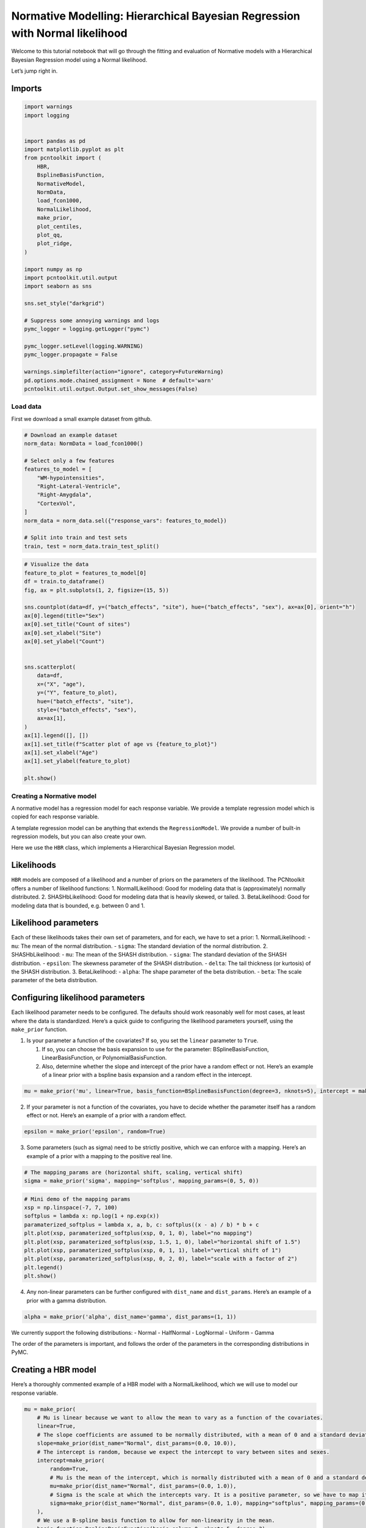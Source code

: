 Normative Modelling: Hierarchical Bayesian Regression with Normal likelihood
============================================================================

Welcome to this tutorial notebook that will go through the fitting and
evaluation of Normative models with a Hierarchical Bayesian Regression
model using a Normal likelihood.

Let’s jump right in.

Imports
~~~~~~~

.. code:: ipython3

    import warnings
    import logging
    
    
    import pandas as pd
    import matplotlib.pyplot as plt
    from pcntoolkit import (
        HBR,
        BsplineBasisFunction,
        NormativeModel,
        NormData,
        load_fcon1000,
        NormalLikelihood,
        make_prior,
        plot_centiles,
        plot_qq,
        plot_ridge,
    )
    
    import numpy as np
    import pcntoolkit.util.output
    import seaborn as sns
    
    sns.set_style("darkgrid")
    
    # Suppress some annoying warnings and logs
    pymc_logger = logging.getLogger("pymc")
    
    pymc_logger.setLevel(logging.WARNING)
    pymc_logger.propagate = False
    
    warnings.simplefilter(action="ignore", category=FutureWarning)
    pd.options.mode.chained_assignment = None  # default='warn'
    pcntoolkit.util.output.Output.set_show_messages(False)

Load data
---------

First we download a small example dataset from github.

.. code:: ipython3

    # Download an example dataset
    norm_data: NormData = load_fcon1000()
    
    # Select only a few features
    features_to_model = [
        "WM-hypointensities",
        "Right-Lateral-Ventricle",
        "Right-Amygdala",
        "CortexVol",
    ]
    norm_data = norm_data.sel({"response_vars": features_to_model})
    
    # Split into train and test sets
    train, test = norm_data.train_test_split()


.. code:: ipython3

    # Visualize the data
    feature_to_plot = features_to_model[0]
    df = train.to_dataframe()
    fig, ax = plt.subplots(1, 2, figsize=(15, 5))
    
    sns.countplot(data=df, y=("batch_effects", "site"), hue=("batch_effects", "sex"), ax=ax[0], orient="h")
    ax[0].legend(title="Sex")
    ax[0].set_title("Count of sites")
    ax[0].set_xlabel("Site")
    ax[0].set_ylabel("Count")
    
    
    sns.scatterplot(
        data=df,
        x=("X", "age"),
        y=("Y", feature_to_plot),
        hue=("batch_effects", "site"),
        style=("batch_effects", "sex"),
        ax=ax[1],
    )
    ax[1].legend([], [])
    ax[1].set_title(f"Scatter plot of age vs {feature_to_plot}")
    ax[1].set_xlabel("Age")
    ax[1].set_ylabel(feature_to_plot)
    
    plt.show()



.. image:: 03_HBR_Normal_files/03_HBR_Normal_6_0.png


Creating a Normative model
--------------------------

A normative model has a regression model for each response variable. We
provide a template regression model which is copied for each response
variable.

A template regression model can be anything that extends the
``RegressionModel``. We provide a number of built-in regression models,
but you can also create your own.

Here we use the ``HBR`` class, which implements a Hierarchical Bayesian
Regression model.

Likelihoods
~~~~~~~~~~~

``HBR`` models are composed of a likelihood and a number of priors on
the parameters of the likelihood. The PCNtoolkit offers a number of
likelihood functions: 1. NormallLikelihood: Good for modeling data that
is (approximately) normally distributed. 2. SHASHbLikelihood: Good for
modeling data that is heavily skewed, or tailed. 3. BetaLikelihood: Good
for modeling data that is bounded, e.g. between 0 and 1.

Likelihood parameters
~~~~~~~~~~~~~~~~~~~~~

Each of these likelihoods takes their own set of parameters, and for
each, we have to set a prior: 1. NormalLikelihood: - ``mu``: The mean of
the normal distribution. - ``sigma``: The standard deviation of the
normal distribution. 2. SHASHbLikelihood: - ``mu``: The mean of the
SHASH distribution. - ``sigma``: The standard deviation of the SHASH
distribution. - ``epsilon``: The skewness parameter of the SHASH
distribution. - ``delta``: The tail thickness (or kurtosis) of the SHASH
distribution. 3. BetaLikelihood: - ``alpha``: The shape parameter of the
beta distribution. - ``beta``: The scale parameter of the beta
distribution.

Configuring likelihood parameters
~~~~~~~~~~~~~~~~~~~~~~~~~~~~~~~~~

Each likelihood parameter needs to be configured. The defaults should
work reasonably well for most cases, at least where the data is
standardized. Here’s a quick guide to configuring the likelihood
parameters yourself, using the ``make_prior`` function.

1. Is your parameter a function of the covariates? If so, you set the
   ``linear`` parameter to ``True``.

   1. If so, you can choose the basis expansion to use for the
      parameter: BSplineBasisFunction, LinearBasisFunction, or
      PolynomialBasisFunction.
   2. Also, determine whether the slope and intercept of the prior have
      a random effect or not. Here’s an example of a linear prior with a
      bspline basis expansion and a random effect in the intercept.

.. code:: python

   mu = make_prior('mu', linear=True, basis_function=BSplineBasisFunction(degree=3, nknots=5), intercept = make_prior('intercept_mu', random=True))

2. If your parameter is not a function of the covariates, you have to
   decide whether the parameter itself has a random effect or not.
   Here’s an example of a prior with a random effect.

.. code:: python

   epsilon = make_prior('epsilon', random=True)

3. Some parameters (such as sigma) need to be strictly positive, which
   we can enforce with a mapping. Here’s an example of a prior with a
   mapping to the positive real line.

.. code:: python

   # The mapping_params are (horizontal shift, scaling, vertical shift)
   sigma = make_prior('sigma', mapping='softplus', mapping_params=(0, 5, 0))

.. code:: ipython3

    # Mini demo of the mapping params
    xsp = np.linspace(-7, 7, 100)
    softplus = lambda x: np.log(1 + np.exp(x))
    paramaterized_softplus = lambda x, a, b, c: softplus((x - a) / b) * b + c
    plt.plot(xsp, paramaterized_softplus(xsp, 0, 1, 0), label="no mapping")
    plt.plot(xsp, paramaterized_softplus(xsp, 1.5, 1, 0), label="horizontal shift of 1.5")
    plt.plot(xsp, paramaterized_softplus(xsp, 0, 1, 1), label="vertical shift of 1")
    plt.plot(xsp, paramaterized_softplus(xsp, 0, 2, 0), label="scale with a factor of 2")
    plt.legend()
    plt.show()



.. image:: 03_HBR_Normal_files/03_HBR_Normal_8_0.png


4. Any non-linear parameters can be further configured with
   ``dist_name`` and ``dist_params``. Here’s an example of a prior with
   a gamma distribution.

.. code:: python

   alpha = make_prior('alpha', dist_name='gamma', dist_params=(1, 1))

We currently support the following distributions: - Normal - HalfNormal
- LogNormal - Uniform - Gamma

The order of the parameters is important, and follows the order of the
parameters in the corresponding distributions in PyMC.

Creating a HBR model
~~~~~~~~~~~~~~~~~~~~

Here’s a thoroughly commented example of a HBR model with a
NormalLikelihood, which we will use to model our response variable.

.. code:: ipython3

    mu = make_prior(
        # Mu is linear because we want to allow the mean to vary as a function of the covariates.
        linear=True,
        # The slope coefficients are assumed to be normally distributed, with a mean of 0 and a standard deviation of 10.
        slope=make_prior(dist_name="Normal", dist_params=(0.0, 10.0)),
        # The intercept is random, because we expect the intercept to vary between sites and sexes.
        intercept=make_prior(
            random=True,
            # Mu is the mean of the intercept, which is normally distributed with a mean of 0 and a standard deviation of 1.
            mu=make_prior(dist_name="Normal", dist_params=(0.0, 1.0)),
            # Sigma is the scale at which the intercepts vary. It is a positive parameter, so we have to map it to the positive domain.
            sigma=make_prior(dist_name="Normal", dist_params=(0.0, 1.0), mapping="softplus", mapping_params=(0.0, 3.0)),
        ),
        # We use a B-spline basis function to allow for non-linearity in the mean.
        basis_function=BsplineBasisFunction(basis_column=0, nknots=5, degree=3),
    )
    sigma = make_prior(
        # Sigma is also linear, because we want to allow the standard deviation to vary as a function of the covariates: heteroskedasticity.
        linear=True,
        # The slope coefficients are assumed to be normally distributed, with a mean of 0 and a standard deviation of 2.
        slope=make_prior(dist_name="Normal", dist_params=(0.0, 2.0)),
        # The intercept is not random, because we assume the intercept of the variance to be the same for all sites and sexes.
        intercept=make_prior(dist_name="Normal", dist_params=(1.0, 1.0)),
        # We use a B-spline basis function to allow for non-linearity in the standard deviation.
        basis_function=BsplineBasisFunction(basis_column=0, nknots=5, degree=3),
        # We use a softplus mapping to ensure that sigma is strictly positive.
        mapping="softplus",
        # We scale the softplus mapping by a factor of 3, to avoid spikes in the resulting density.
        # The parameters (a, b, c) provided to a mapping f are used as: f_abc(x) = f((x - a) / b) * b + c
        # This basically provides an affine transformation of the softplus function.
        # a -> horizontal shift
        # b -> scaling
        # c -> vertical shift
        # You can leave c out, and it will default to 0.
        mapping_params=(0.0, 3.0),
    )
    
    # Set the likelihood with the priors we just created.
    likelihood = NormalLikelihood(mu, sigma)
    
    template_hbr = HBR(
        name="template",
        # The number of cores to use for sampling.
        cores=16,
        # Whether to show a progress bar during the model fitting.
        progressbar=True,
        # The number of draws to sample from the posterior per chain.
        draws=1500,
        # The number of tuning steps to run.
        tune=500,
        # The number of MCMC chains to run.
        chains=4,
        # The sampler to use for the model.
        nuts_sampler="nutpie",
        # The likelihood function to use for the model.
        likelihood=likelihood,
    )

After specifying the regression model, we can configure a normative
model.

A normative model has a number of configuration options: -
``savemodel``: Whether to save the model after fitting. -
``evaluate_model``: Whether to evaluate the model after fitting. -
``saveresults``: Whether to save the results after evaluation. -
``saveplots``: Whether to save the plots after fitting. - ``save_dir``:
The directory to save the model, results, and plots. - ``inscaler``: The
scaler to use for the input data. - ``outscaler``: The scaler to use for
the output data.

.. code:: ipython3

    model = NormativeModel(
        # The regression model to use for the normative model.
        template_regression_model=template_hbr,
        # Whether to save the model after fitting.
        savemodel=True,
        # Whether to evaluate the model after fitting.
        evaluate_model=True,
        # Whether to save the results after evaluation.
        saveresults=True,
        # Whether to save the plots after fitting.
        saveplots=False,
        # The directory to save the model, results, and plots.
        save_dir="resources/hbr_normal/save_dir",
        # The scaler to use for the input data. Can be either one of "standardize", "minmax", "robminmax", "none"
        inscaler="standardize",
        # The scaler to use for the output data. Can be either one of "standardize", "minmax", "robminmax", "none"
        outscaler="standardize",
    )

Fit the model
-------------

With all that configured, we can fit the model.

The ``fit_predict`` function will fit the model, evaluate it, and save
the results and plots (if so configured).

After that, it will compute Z-scores and centiles for the test set.

All results can be found in the save directory.

.. code:: ipython3

    model.fit_predict(train, test)



.. raw:: html

    
    <style>
        :root {
            --column-width-1: 40%; /* Progress column width */
            --column-width-2: 15%; /* Chain column width */
            --column-width-3: 15%; /* Divergences column width */
            --column-width-4: 15%; /* Step Size column width */
            --column-width-5: 15%; /* Gradients/Draw column width */
        }
    
        .nutpie {
            max-width: 800px;
            margin: 10px auto;
            font-family: 'Segoe UI', Tahoma, Geneva, Verdana, sans-serif;
            //color: #333;
            //background-color: #fff;
            padding: 10px;
            box-shadow: 0 4px 6px rgba(0,0,0,0.1);
            border-radius: 8px;
            font-size: 14px; /* Smaller font size for a more compact look */
        }
        .nutpie table {
            width: 100%;
            border-collapse: collapse; /* Remove any extra space between borders */
        }
        .nutpie th, .nutpie td {
            padding: 8px 10px; /* Reduce padding to make table more compact */
            text-align: left;
            border-bottom: 1px solid #888;
        }
        .nutpie th {
            //background-color: #f0f0f0;
        }
    
        .nutpie th:nth-child(1) { width: var(--column-width-1); }
        .nutpie th:nth-child(2) { width: var(--column-width-2); }
        .nutpie th:nth-child(3) { width: var(--column-width-3); }
        .nutpie th:nth-child(4) { width: var(--column-width-4); }
        .nutpie th:nth-child(5) { width: var(--column-width-5); }
    
        .nutpie progress {
            width: 100%;
            height: 15px; /* Smaller progress bars */
            border-radius: 5px;
        }
        progress::-webkit-progress-bar {
            background-color: #eee;
            border-radius: 5px;
        }
        progress::-webkit-progress-value {
            background-color: #5cb85c;
            border-radius: 5px;
        }
        progress::-moz-progress-bar {
            background-color: #5cb85c;
            border-radius: 5px;
        }
        .nutpie .progress-cell {
            width: 100%;
        }
    
        .nutpie p strong { font-size: 16px; font-weight: bold; }
    
        @media (prefers-color-scheme: dark) {
            .nutpie {
                //color: #ddd;
                //background-color: #1e1e1e;
                box-shadow: 0 4px 6px rgba(0,0,0,0.2);
            }
            .nutpie table, .nutpie th, .nutpie td {
                border-color: #555;
                color: #ccc;
            }
            .nutpie th {
                background-color: #2a2a2a;
            }
            .nutpie progress::-webkit-progress-bar {
                background-color: #444;
            }
            .nutpie progress::-webkit-progress-value {
                background-color: #3178c6;
            }
            .nutpie progress::-moz-progress-bar {
                background-color: #3178c6;
            }
        }
    </style>




.. raw:: html

    
    <div class="nutpie">
        <p><strong>Sampler Progress</strong></p>
        <p>Total Chains: <span id="total-chains">4</span></p>
        <p>Active Chains: <span id="active-chains">0</span></p>
        <p>
            Finished Chains:
            <span id="active-chains">4</span>
        </p>
        <p>Sampling for now</p>
        <p>
            Estimated Time to Completion:
            <span id="eta">now</span>
        </p>
    
        <progress
            id="total-progress-bar"
            max="8000"
            value="8000">
        </progress>
        <table>
            <thead>
                <tr>
                    <th>Progress</th>
                    <th>Draws</th>
                    <th>Divergences</th>
                    <th>Step Size</th>
                    <th>Gradients/Draw</th>
                </tr>
            </thead>
            <tbody id="chain-details">
    
                    <tr>
                        <td class="progress-cell">
                            <progress
                                max="2000"
                                value="2000">
                            </progress>
                        </td>
                        <td>2000</td>
                        <td>6</td>
                        <td>0.12</td>
                        <td>63</td>
                    </tr>
    
                    <tr>
                        <td class="progress-cell">
                            <progress
                                max="2000"
                                value="2000">
                            </progress>
                        </td>
                        <td>2000</td>
                        <td>36</td>
                        <td>0.14</td>
                        <td>63</td>
                    </tr>
    
                    <tr>
                        <td class="progress-cell">
                            <progress
                                max="2000"
                                value="2000">
                            </progress>
                        </td>
                        <td>2000</td>
                        <td>6</td>
                        <td>0.12</td>
                        <td>63</td>
                    </tr>
    
                    <tr>
                        <td class="progress-cell">
                            <progress
                                max="2000"
                                value="2000">
                            </progress>
                        </td>
                        <td>2000</td>
                        <td>828</td>
                        <td>0.12</td>
                        <td>31</td>
                    </tr>
    
                </tr>
            </tbody>
        </table>
    </div>




.. raw:: html

    
    <style>
        :root {
            --column-width-1: 40%; /* Progress column width */
            --column-width-2: 15%; /* Chain column width */
            --column-width-3: 15%; /* Divergences column width */
            --column-width-4: 15%; /* Step Size column width */
            --column-width-5: 15%; /* Gradients/Draw column width */
        }
    
        .nutpie {
            max-width: 800px;
            margin: 10px auto;
            font-family: 'Segoe UI', Tahoma, Geneva, Verdana, sans-serif;
            //color: #333;
            //background-color: #fff;
            padding: 10px;
            box-shadow: 0 4px 6px rgba(0,0,0,0.1);
            border-radius: 8px;
            font-size: 14px; /* Smaller font size for a more compact look */
        }
        .nutpie table {
            width: 100%;
            border-collapse: collapse; /* Remove any extra space between borders */
        }
        .nutpie th, .nutpie td {
            padding: 8px 10px; /* Reduce padding to make table more compact */
            text-align: left;
            border-bottom: 1px solid #888;
        }
        .nutpie th {
            //background-color: #f0f0f0;
        }
    
        .nutpie th:nth-child(1) { width: var(--column-width-1); }
        .nutpie th:nth-child(2) { width: var(--column-width-2); }
        .nutpie th:nth-child(3) { width: var(--column-width-3); }
        .nutpie th:nth-child(4) { width: var(--column-width-4); }
        .nutpie th:nth-child(5) { width: var(--column-width-5); }
    
        .nutpie progress {
            width: 100%;
            height: 15px; /* Smaller progress bars */
            border-radius: 5px;
        }
        progress::-webkit-progress-bar {
            background-color: #eee;
            border-radius: 5px;
        }
        progress::-webkit-progress-value {
            background-color: #5cb85c;
            border-radius: 5px;
        }
        progress::-moz-progress-bar {
            background-color: #5cb85c;
            border-radius: 5px;
        }
        .nutpie .progress-cell {
            width: 100%;
        }
    
        .nutpie p strong { font-size: 16px; font-weight: bold; }
    
        @media (prefers-color-scheme: dark) {
            .nutpie {
                //color: #ddd;
                //background-color: #1e1e1e;
                box-shadow: 0 4px 6px rgba(0,0,0,0.2);
            }
            .nutpie table, .nutpie th, .nutpie td {
                border-color: #555;
                color: #ccc;
            }
            .nutpie th {
                background-color: #2a2a2a;
            }
            .nutpie progress::-webkit-progress-bar {
                background-color: #444;
            }
            .nutpie progress::-webkit-progress-value {
                background-color: #3178c6;
            }
            .nutpie progress::-moz-progress-bar {
                background-color: #3178c6;
            }
        }
    </style>




.. raw:: html

    
    <div class="nutpie">
        <p><strong>Sampler Progress</strong></p>
        <p>Total Chains: <span id="total-chains">4</span></p>
        <p>Active Chains: <span id="active-chains">0</span></p>
        <p>
            Finished Chains:
            <span id="active-chains">4</span>
        </p>
        <p>Sampling for now</p>
        <p>
            Estimated Time to Completion:
            <span id="eta">now</span>
        </p>
    
        <progress
            id="total-progress-bar"
            max="8000"
            value="8000">
        </progress>
        <table>
            <thead>
                <tr>
                    <th>Progress</th>
                    <th>Draws</th>
                    <th>Divergences</th>
                    <th>Step Size</th>
                    <th>Gradients/Draw</th>
                </tr>
            </thead>
            <tbody id="chain-details">
    
                    <tr>
                        <td class="progress-cell">
                            <progress
                                max="2000"
                                value="2000">
                            </progress>
                        </td>
                        <td>2000</td>
                        <td>2</td>
                        <td>0.14</td>
                        <td>31</td>
                    </tr>
    
                    <tr>
                        <td class="progress-cell">
                            <progress
                                max="2000"
                                value="2000">
                            </progress>
                        </td>
                        <td>2000</td>
                        <td>23</td>
                        <td>0.15</td>
                        <td>31</td>
                    </tr>
    
                    <tr>
                        <td class="progress-cell">
                            <progress
                                max="2000"
                                value="2000">
                            </progress>
                        </td>
                        <td>2000</td>
                        <td>2</td>
                        <td>0.15</td>
                        <td>31</td>
                    </tr>
    
                    <tr>
                        <td class="progress-cell">
                            <progress
                                max="2000"
                                value="2000">
                            </progress>
                        </td>
                        <td>2000</td>
                        <td>7</td>
                        <td>0.16</td>
                        <td>31</td>
                    </tr>
    
                </tr>
            </tbody>
        </table>
    </div>




.. raw:: html

    
    <style>
        :root {
            --column-width-1: 40%; /* Progress column width */
            --column-width-2: 15%; /* Chain column width */
            --column-width-3: 15%; /* Divergences column width */
            --column-width-4: 15%; /* Step Size column width */
            --column-width-5: 15%; /* Gradients/Draw column width */
        }
    
        .nutpie {
            max-width: 800px;
            margin: 10px auto;
            font-family: 'Segoe UI', Tahoma, Geneva, Verdana, sans-serif;
            //color: #333;
            //background-color: #fff;
            padding: 10px;
            box-shadow: 0 4px 6px rgba(0,0,0,0.1);
            border-radius: 8px;
            font-size: 14px; /* Smaller font size for a more compact look */
        }
        .nutpie table {
            width: 100%;
            border-collapse: collapse; /* Remove any extra space between borders */
        }
        .nutpie th, .nutpie td {
            padding: 8px 10px; /* Reduce padding to make table more compact */
            text-align: left;
            border-bottom: 1px solid #888;
        }
        .nutpie th {
            //background-color: #f0f0f0;
        }
    
        .nutpie th:nth-child(1) { width: var(--column-width-1); }
        .nutpie th:nth-child(2) { width: var(--column-width-2); }
        .nutpie th:nth-child(3) { width: var(--column-width-3); }
        .nutpie th:nth-child(4) { width: var(--column-width-4); }
        .nutpie th:nth-child(5) { width: var(--column-width-5); }
    
        .nutpie progress {
            width: 100%;
            height: 15px; /* Smaller progress bars */
            border-radius: 5px;
        }
        progress::-webkit-progress-bar {
            background-color: #eee;
            border-radius: 5px;
        }
        progress::-webkit-progress-value {
            background-color: #5cb85c;
            border-radius: 5px;
        }
        progress::-moz-progress-bar {
            background-color: #5cb85c;
            border-radius: 5px;
        }
        .nutpie .progress-cell {
            width: 100%;
        }
    
        .nutpie p strong { font-size: 16px; font-weight: bold; }
    
        @media (prefers-color-scheme: dark) {
            .nutpie {
                //color: #ddd;
                //background-color: #1e1e1e;
                box-shadow: 0 4px 6px rgba(0,0,0,0.2);
            }
            .nutpie table, .nutpie th, .nutpie td {
                border-color: #555;
                color: #ccc;
            }
            .nutpie th {
                background-color: #2a2a2a;
            }
            .nutpie progress::-webkit-progress-bar {
                background-color: #444;
            }
            .nutpie progress::-webkit-progress-value {
                background-color: #3178c6;
            }
            .nutpie progress::-moz-progress-bar {
                background-color: #3178c6;
            }
        }
    </style>




.. raw:: html

    
    <div class="nutpie">
        <p><strong>Sampler Progress</strong></p>
        <p>Total Chains: <span id="total-chains">4</span></p>
        <p>Active Chains: <span id="active-chains">0</span></p>
        <p>
            Finished Chains:
            <span id="active-chains">4</span>
        </p>
        <p>Sampling for now</p>
        <p>
            Estimated Time to Completion:
            <span id="eta">now</span>
        </p>
    
        <progress
            id="total-progress-bar"
            max="8000"
            value="8000">
        </progress>
        <table>
            <thead>
                <tr>
                    <th>Progress</th>
                    <th>Draws</th>
                    <th>Divergences</th>
                    <th>Step Size</th>
                    <th>Gradients/Draw</th>
                </tr>
            </thead>
            <tbody id="chain-details">
    
                    <tr>
                        <td class="progress-cell">
                            <progress
                                max="2000"
                                value="2000">
                            </progress>
                        </td>
                        <td>2000</td>
                        <td>49</td>
                        <td>0.14</td>
                        <td>31</td>
                    </tr>
    
                    <tr>
                        <td class="progress-cell">
                            <progress
                                max="2000"
                                value="2000">
                            </progress>
                        </td>
                        <td>2000</td>
                        <td>4</td>
                        <td>0.15</td>
                        <td>31</td>
                    </tr>
    
                    <tr>
                        <td class="progress-cell">
                            <progress
                                max="2000"
                                value="2000">
                            </progress>
                        </td>
                        <td>2000</td>
                        <td>3</td>
                        <td>0.14</td>
                        <td>31</td>
                    </tr>
    
                    <tr>
                        <td class="progress-cell">
                            <progress
                                max="2000"
                                value="2000">
                            </progress>
                        </td>
                        <td>2000</td>
                        <td>1</td>
                        <td>0.15</td>
                        <td>111</td>
                    </tr>
    
                </tr>
            </tbody>
        </table>
    </div>




.. raw:: html

    
    <style>
        :root {
            --column-width-1: 40%; /* Progress column width */
            --column-width-2: 15%; /* Chain column width */
            --column-width-3: 15%; /* Divergences column width */
            --column-width-4: 15%; /* Step Size column width */
            --column-width-5: 15%; /* Gradients/Draw column width */
        }
    
        .nutpie {
            max-width: 800px;
            margin: 10px auto;
            font-family: 'Segoe UI', Tahoma, Geneva, Verdana, sans-serif;
            //color: #333;
            //background-color: #fff;
            padding: 10px;
            box-shadow: 0 4px 6px rgba(0,0,0,0.1);
            border-radius: 8px;
            font-size: 14px; /* Smaller font size for a more compact look */
        }
        .nutpie table {
            width: 100%;
            border-collapse: collapse; /* Remove any extra space between borders */
        }
        .nutpie th, .nutpie td {
            padding: 8px 10px; /* Reduce padding to make table more compact */
            text-align: left;
            border-bottom: 1px solid #888;
        }
        .nutpie th {
            //background-color: #f0f0f0;
        }
    
        .nutpie th:nth-child(1) { width: var(--column-width-1); }
        .nutpie th:nth-child(2) { width: var(--column-width-2); }
        .nutpie th:nth-child(3) { width: var(--column-width-3); }
        .nutpie th:nth-child(4) { width: var(--column-width-4); }
        .nutpie th:nth-child(5) { width: var(--column-width-5); }
    
        .nutpie progress {
            width: 100%;
            height: 15px; /* Smaller progress bars */
            border-radius: 5px;
        }
        progress::-webkit-progress-bar {
            background-color: #eee;
            border-radius: 5px;
        }
        progress::-webkit-progress-value {
            background-color: #5cb85c;
            border-radius: 5px;
        }
        progress::-moz-progress-bar {
            background-color: #5cb85c;
            border-radius: 5px;
        }
        .nutpie .progress-cell {
            width: 100%;
        }
    
        .nutpie p strong { font-size: 16px; font-weight: bold; }
    
        @media (prefers-color-scheme: dark) {
            .nutpie {
                //color: #ddd;
                //background-color: #1e1e1e;
                box-shadow: 0 4px 6px rgba(0,0,0,0.2);
            }
            .nutpie table, .nutpie th, .nutpie td {
                border-color: #555;
                color: #ccc;
            }
            .nutpie th {
                background-color: #2a2a2a;
            }
            .nutpie progress::-webkit-progress-bar {
                background-color: #444;
            }
            .nutpie progress::-webkit-progress-value {
                background-color: #3178c6;
            }
            .nutpie progress::-moz-progress-bar {
                background-color: #3178c6;
            }
        }
    </style>




.. raw:: html

    
    <div class="nutpie">
        <p><strong>Sampler Progress</strong></p>
        <p>Total Chains: <span id="total-chains">4</span></p>
        <p>Active Chains: <span id="active-chains">0</span></p>
        <p>
            Finished Chains:
            <span id="active-chains">4</span>
        </p>
        <p>Sampling for now</p>
        <p>
            Estimated Time to Completion:
            <span id="eta">now</span>
        </p>
    
        <progress
            id="total-progress-bar"
            max="8000"
            value="8000">
        </progress>
        <table>
            <thead>
                <tr>
                    <th>Progress</th>
                    <th>Draws</th>
                    <th>Divergences</th>
                    <th>Step Size</th>
                    <th>Gradients/Draw</th>
                </tr>
            </thead>
            <tbody id="chain-details">
    
                    <tr>
                        <td class="progress-cell">
                            <progress
                                max="2000"
                                value="2000">
                            </progress>
                        </td>
                        <td>2000</td>
                        <td>5</td>
                        <td>0.13</td>
                        <td>31</td>
                    </tr>
    
                    <tr>
                        <td class="progress-cell">
                            <progress
                                max="2000"
                                value="2000">
                            </progress>
                        </td>
                        <td>2000</td>
                        <td>6</td>
                        <td>0.14</td>
                        <td>63</td>
                    </tr>
    
                    <tr>
                        <td class="progress-cell">
                            <progress
                                max="2000"
                                value="2000">
                            </progress>
                        </td>
                        <td>2000</td>
                        <td>5</td>
                        <td>0.14</td>
                        <td>31</td>
                    </tr>
    
                    <tr>
                        <td class="progress-cell">
                            <progress
                                max="2000"
                                value="2000">
                            </progress>
                        </td>
                        <td>2000</td>
                        <td>7</td>
                        <td>0.13</td>
                        <td>127</td>
                    </tr>
    
                </tr>
            </tbody>
        </table>
    </div>





.. raw:: html

    <div><svg style="position: absolute; width: 0; height: 0; overflow: hidden">
    <defs>
    <symbol id="icon-database" viewBox="0 0 32 32">
    <path d="M16 0c-8.837 0-16 2.239-16 5v4c0 2.761 7.163 5 16 5s16-2.239 16-5v-4c0-2.761-7.163-5-16-5z"></path>
    <path d="M16 17c-8.837 0-16-2.239-16-5v6c0 2.761 7.163 5 16 5s16-2.239 16-5v-6c0 2.761-7.163 5-16 5z"></path>
    <path d="M16 26c-8.837 0-16-2.239-16-5v6c0 2.761 7.163 5 16 5s16-2.239 16-5v-6c0 2.761-7.163 5-16 5z"></path>
    </symbol>
    <symbol id="icon-file-text2" viewBox="0 0 32 32">
    <path d="M28.681 7.159c-0.694-0.947-1.662-2.053-2.724-3.116s-2.169-2.030-3.116-2.724c-1.612-1.182-2.393-1.319-2.841-1.319h-15.5c-1.378 0-2.5 1.121-2.5 2.5v27c0 1.378 1.122 2.5 2.5 2.5h23c1.378 0 2.5-1.122 2.5-2.5v-19.5c0-0.448-0.137-1.23-1.319-2.841zM24.543 5.457c0.959 0.959 1.712 1.825 2.268 2.543h-4.811v-4.811c0.718 0.556 1.584 1.309 2.543 2.268zM28 29.5c0 0.271-0.229 0.5-0.5 0.5h-23c-0.271 0-0.5-0.229-0.5-0.5v-27c0-0.271 0.229-0.5 0.5-0.5 0 0 15.499-0 15.5 0v7c0 0.552 0.448 1 1 1h7v19.5z"></path>
    <path d="M23 26h-14c-0.552 0-1-0.448-1-1s0.448-1 1-1h14c0.552 0 1 0.448 1 1s-0.448 1-1 1z"></path>
    <path d="M23 22h-14c-0.552 0-1-0.448-1-1s0.448-1 1-1h14c0.552 0 1 0.448 1 1s-0.448 1-1 1z"></path>
    <path d="M23 18h-14c-0.552 0-1-0.448-1-1s0.448-1 1-1h14c0.552 0 1 0.448 1 1s-0.448 1-1 1z"></path>
    </symbol>
    </defs>
    </svg>
    <style>/* CSS stylesheet for displaying xarray objects in jupyterlab.
     *
     */
    
    :root {
      --xr-font-color0: var(--jp-content-font-color0, rgba(0, 0, 0, 1));
      --xr-font-color2: var(--jp-content-font-color2, rgba(0, 0, 0, 0.54));
      --xr-font-color3: var(--jp-content-font-color3, rgba(0, 0, 0, 0.38));
      --xr-border-color: var(--jp-border-color2, #e0e0e0);
      --xr-disabled-color: var(--jp-layout-color3, #bdbdbd);
      --xr-background-color: var(--jp-layout-color0, white);
      --xr-background-color-row-even: var(--jp-layout-color1, white);
      --xr-background-color-row-odd: var(--jp-layout-color2, #eeeeee);
    }
    
    html[theme="dark"],
    html[data-theme="dark"],
    body[data-theme="dark"],
    body.vscode-dark {
      --xr-font-color0: rgba(255, 255, 255, 1);
      --xr-font-color2: rgba(255, 255, 255, 0.54);
      --xr-font-color3: rgba(255, 255, 255, 0.38);
      --xr-border-color: #1f1f1f;
      --xr-disabled-color: #515151;
      --xr-background-color: #111111;
      --xr-background-color-row-even: #111111;
      --xr-background-color-row-odd: #313131;
    }
    
    .xr-wrap {
      display: block !important;
      min-width: 300px;
      max-width: 700px;
    }
    
    .xr-text-repr-fallback {
      /* fallback to plain text repr when CSS is not injected (untrusted notebook) */
      display: none;
    }
    
    .xr-header {
      padding-top: 6px;
      padding-bottom: 6px;
      margin-bottom: 4px;
      border-bottom: solid 1px var(--xr-border-color);
    }
    
    .xr-header > div,
    .xr-header > ul {
      display: inline;
      margin-top: 0;
      margin-bottom: 0;
    }
    
    .xr-obj-type,
    .xr-array-name {
      margin-left: 2px;
      margin-right: 10px;
    }
    
    .xr-obj-type {
      color: var(--xr-font-color2);
    }
    
    .xr-sections {
      padding-left: 0 !important;
      display: grid;
      grid-template-columns: 150px auto auto 1fr 0 20px 0 20px;
    }
    
    .xr-section-item {
      display: contents;
    }
    
    .xr-section-item input {
      display: inline-block;
      opacity: 0;
      height: 0;
    }
    
    .xr-section-item input + label {
      color: var(--xr-disabled-color);
    }
    
    .xr-section-item input:enabled + label {
      cursor: pointer;
      color: var(--xr-font-color2);
    }
    
    .xr-section-item input:focus + label {
      border: 2px solid var(--xr-font-color0);
    }
    
    .xr-section-item input:enabled + label:hover {
      color: var(--xr-font-color0);
    }
    
    .xr-section-summary {
      grid-column: 1;
      color: var(--xr-font-color2);
      font-weight: 500;
    }
    
    .xr-section-summary > span {
      display: inline-block;
      padding-left: 0.5em;
    }
    
    .xr-section-summary-in:disabled + label {
      color: var(--xr-font-color2);
    }
    
    .xr-section-summary-in + label:before {
      display: inline-block;
      content: "►";
      font-size: 11px;
      width: 15px;
      text-align: center;
    }
    
    .xr-section-summary-in:disabled + label:before {
      color: var(--xr-disabled-color);
    }
    
    .xr-section-summary-in:checked + label:before {
      content: "▼";
    }
    
    .xr-section-summary-in:checked + label > span {
      display: none;
    }
    
    .xr-section-summary,
    .xr-section-inline-details {
      padding-top: 4px;
      padding-bottom: 4px;
    }
    
    .xr-section-inline-details {
      grid-column: 2 / -1;
    }
    
    .xr-section-details {
      display: none;
      grid-column: 1 / -1;
      margin-bottom: 5px;
    }
    
    .xr-section-summary-in:checked ~ .xr-section-details {
      display: contents;
    }
    
    .xr-array-wrap {
      grid-column: 1 / -1;
      display: grid;
      grid-template-columns: 20px auto;
    }
    
    .xr-array-wrap > label {
      grid-column: 1;
      vertical-align: top;
    }
    
    .xr-preview {
      color: var(--xr-font-color3);
    }
    
    .xr-array-preview,
    .xr-array-data {
      padding: 0 5px !important;
      grid-column: 2;
    }
    
    .xr-array-data,
    .xr-array-in:checked ~ .xr-array-preview {
      display: none;
    }
    
    .xr-array-in:checked ~ .xr-array-data,
    .xr-array-preview {
      display: inline-block;
    }
    
    .xr-dim-list {
      display: inline-block !important;
      list-style: none;
      padding: 0 !important;
      margin: 0;
    }
    
    .xr-dim-list li {
      display: inline-block;
      padding: 0;
      margin: 0;
    }
    
    .xr-dim-list:before {
      content: "(";
    }
    
    .xr-dim-list:after {
      content: ")";
    }
    
    .xr-dim-list li:not(:last-child):after {
      content: ",";
      padding-right: 5px;
    }
    
    .xr-has-index {
      font-weight: bold;
    }
    
    .xr-var-list,
    .xr-var-item {
      display: contents;
    }
    
    .xr-var-item > div,
    .xr-var-item label,
    .xr-var-item > .xr-var-name span {
      background-color: var(--xr-background-color-row-even);
      margin-bottom: 0;
    }
    
    .xr-var-item > .xr-var-name:hover span {
      padding-right: 5px;
    }
    
    .xr-var-list > li:nth-child(odd) > div,
    .xr-var-list > li:nth-child(odd) > label,
    .xr-var-list > li:nth-child(odd) > .xr-var-name span {
      background-color: var(--xr-background-color-row-odd);
    }
    
    .xr-var-name {
      grid-column: 1;
    }
    
    .xr-var-dims {
      grid-column: 2;
    }
    
    .xr-var-dtype {
      grid-column: 3;
      text-align: right;
      color: var(--xr-font-color2);
    }
    
    .xr-var-preview {
      grid-column: 4;
    }
    
    .xr-index-preview {
      grid-column: 2 / 5;
      color: var(--xr-font-color2);
    }
    
    .xr-var-name,
    .xr-var-dims,
    .xr-var-dtype,
    .xr-preview,
    .xr-attrs dt {
      white-space: nowrap;
      overflow: hidden;
      text-overflow: ellipsis;
      padding-right: 10px;
    }
    
    .xr-var-name:hover,
    .xr-var-dims:hover,
    .xr-var-dtype:hover,
    .xr-attrs dt:hover {
      overflow: visible;
      width: auto;
      z-index: 1;
    }
    
    .xr-var-attrs,
    .xr-var-data,
    .xr-index-data {
      display: none;
      background-color: var(--xr-background-color) !important;
      padding-bottom: 5px !important;
    }
    
    .xr-var-attrs-in:checked ~ .xr-var-attrs,
    .xr-var-data-in:checked ~ .xr-var-data,
    .xr-index-data-in:checked ~ .xr-index-data {
      display: block;
    }
    
    .xr-var-data > table {
      float: right;
    }
    
    .xr-var-name span,
    .xr-var-data,
    .xr-index-name div,
    .xr-index-data,
    .xr-attrs {
      padding-left: 25px !important;
    }
    
    .xr-attrs,
    .xr-var-attrs,
    .xr-var-data,
    .xr-index-data {
      grid-column: 1 / -1;
    }
    
    dl.xr-attrs {
      padding: 0;
      margin: 0;
      display: grid;
      grid-template-columns: 125px auto;
    }
    
    .xr-attrs dt,
    .xr-attrs dd {
      padding: 0;
      margin: 0;
      float: left;
      padding-right: 10px;
      width: auto;
    }
    
    .xr-attrs dt {
      font-weight: normal;
      grid-column: 1;
    }
    
    .xr-attrs dt:hover span {
      display: inline-block;
      background: var(--xr-background-color);
      padding-right: 10px;
    }
    
    .xr-attrs dd {
      grid-column: 2;
      white-space: pre-wrap;
      word-break: break-all;
    }
    
    .xr-icon-database,
    .xr-icon-file-text2,
    .xr-no-icon {
      display: inline-block;
      vertical-align: middle;
      width: 1em;
      height: 1.5em !important;
      stroke-width: 0;
      stroke: currentColor;
      fill: currentColor;
    }
    </style><pre class='xr-text-repr-fallback'>&lt;xarray.NormData&gt; Size: 98kB
    Dimensions:            (observations: 216, response_vars: 4, covariates: 1,
                            batch_effect_dims: 2, centile: 5, statistic: 10)
    Coordinates:
      * observations       (observations) int64 2kB 756 769 692 616 ... 751 470 1043
      * response_vars      (response_vars) &lt;U23 368B &#x27;WM-hypointensities&#x27; ... &#x27;Co...
      * covariates         (covariates) &lt;U3 12B &#x27;age&#x27;
      * batch_effect_dims  (batch_effect_dims) &lt;U4 32B &#x27;sex&#x27; &#x27;site&#x27;
      * centile            (centile) float64 40B 0.05 0.25 0.5 0.75 0.95
      * statistic          (statistic) &lt;U8 320B &#x27;MACE&#x27; &#x27;MAPE&#x27; ... &#x27;SMSE&#x27; &#x27;ShapiroW&#x27;
    Data variables:
        subjects           (observations) object 2kB &#x27;Munchen_sub96752&#x27; ... &#x27;Quee...
        Y                  (observations, response_vars) float64 7kB 2.721e+03 .....
        X                  (observations, covariates) float64 2kB 63.0 ... 23.0
        batch_effects      (observations, batch_effect_dims) &lt;U17 29kB &#x27;F&#x27; ... &#x27;Q...
        Z                  (observations, response_vars) float64 7kB 0.5803 ... -...
        centiles           (centile, observations, response_vars) float64 35kB -5...
        logp               (observations, response_vars) float64 7kB -1.692 ... -1.2
        Yhat               (observations, response_vars) float64 7kB 1.877e+03 .....
        statistics         (response_vars, statistic) float64 320B 0.03889 ... 0....
    Attributes:
        real_ids:                       True
        is_scaled:                      False
        name:                           fcon1000_test
        unique_batch_effects:           {&#x27;sex&#x27;: [&#x27;F&#x27;, &#x27;M&#x27;], &#x27;site&#x27;: [&#x27;AnnArbor_a&#x27;...
        batch_effect_counts:            {&#x27;sex&#x27;: {&#x27;F&#x27;: 589, &#x27;M&#x27;: 489}, &#x27;site&#x27;: {&#x27;A...
        batch_effect_covariate_ranges:  {&#x27;sex&#x27;: {&#x27;F&#x27;: {&#x27;age&#x27;: {&#x27;min&#x27;: 7.88, &#x27;max&#x27;...
        covariate_ranges:               {&#x27;age&#x27;: {&#x27;min&#x27;: 7.88, &#x27;max&#x27;: 85.0}}</pre><div class='xr-wrap' style='display:none'><div class='xr-header'><div class='xr-obj-type'>xarray.NormData</div></div><ul class='xr-sections'><li class='xr-section-item'><input id='section-15916cd5-a0a4-42a3-bff8-6b2e9cfa09f9' class='xr-section-summary-in' type='checkbox' disabled ><label for='section-15916cd5-a0a4-42a3-bff8-6b2e9cfa09f9' class='xr-section-summary'  title='Expand/collapse section'>Dimensions:</label><div class='xr-section-inline-details'><ul class='xr-dim-list'><li><span class='xr-has-index'>observations</span>: 216</li><li><span class='xr-has-index'>response_vars</span>: 4</li><li><span class='xr-has-index'>covariates</span>: 1</li><li><span class='xr-has-index'>batch_effect_dims</span>: 2</li><li><span class='xr-has-index'>centile</span>: 5</li><li><span class='xr-has-index'>statistic</span>: 10</li></ul></div><div class='xr-section-details'></div></li><li class='xr-section-item'><input id='section-ac59ce0a-60f5-4ef5-b3cb-ccca9e9a9d42' class='xr-section-summary-in' type='checkbox'  checked><label for='section-ac59ce0a-60f5-4ef5-b3cb-ccca9e9a9d42' class='xr-section-summary' >Coordinates: <span>(6)</span></label><div class='xr-section-inline-details'></div><div class='xr-section-details'><ul class='xr-var-list'><li class='xr-var-item'><div class='xr-var-name'><span class='xr-has-index'>observations</span></div><div class='xr-var-dims'>(observations)</div><div class='xr-var-dtype'>int64</div><div class='xr-var-preview xr-preview'>756 769 692 616 ... 751 470 1043</div><input id='attrs-c726ad8e-917d-4a12-82f6-c31521a0f890' class='xr-var-attrs-in' type='checkbox' disabled><label for='attrs-c726ad8e-917d-4a12-82f6-c31521a0f890' title='Show/Hide attributes'><svg class='icon xr-icon-file-text2'><use xlink:href='#icon-file-text2'></use></svg></label><input id='data-e3015591-edc9-42c1-9d65-68286fb4a22d' class='xr-var-data-in' type='checkbox'><label for='data-e3015591-edc9-42c1-9d65-68286fb4a22d' title='Show/Hide data repr'><svg class='icon xr-icon-database'><use xlink:href='#icon-database'></use></svg></label><div class='xr-var-attrs'><dl class='xr-attrs'></dl></div><div class='xr-var-data'><pre>array([ 756,  769,  692, ...,  751,  470, 1043])</pre></div></li><li class='xr-var-item'><div class='xr-var-name'><span class='xr-has-index'>response_vars</span></div><div class='xr-var-dims'>(response_vars)</div><div class='xr-var-dtype'>&lt;U23</div><div class='xr-var-preview xr-preview'>&#x27;WM-hypointensities&#x27; ... &#x27;Cortex...</div><input id='attrs-e98f4518-6f27-4dd5-9e2c-5dbcf7d48973' class='xr-var-attrs-in' type='checkbox' disabled><label for='attrs-e98f4518-6f27-4dd5-9e2c-5dbcf7d48973' title='Show/Hide attributes'><svg class='icon xr-icon-file-text2'><use xlink:href='#icon-file-text2'></use></svg></label><input id='data-defbc5c6-5d60-4386-a0a6-1266c5812a12' class='xr-var-data-in' type='checkbox'><label for='data-defbc5c6-5d60-4386-a0a6-1266c5812a12' title='Show/Hide data repr'><svg class='icon xr-icon-database'><use xlink:href='#icon-database'></use></svg></label><div class='xr-var-attrs'><dl class='xr-attrs'></dl></div><div class='xr-var-data'><pre>array([&#x27;WM-hypointensities&#x27;, &#x27;Right-Lateral-Ventricle&#x27;, &#x27;Right-Amygdala&#x27;,
           &#x27;CortexVol&#x27;], dtype=&#x27;&lt;U23&#x27;)</pre></div></li><li class='xr-var-item'><div class='xr-var-name'><span class='xr-has-index'>covariates</span></div><div class='xr-var-dims'>(covariates)</div><div class='xr-var-dtype'>&lt;U3</div><div class='xr-var-preview xr-preview'>&#x27;age&#x27;</div><input id='attrs-834d887e-a4dc-4c75-b1a1-962ca43e187c' class='xr-var-attrs-in' type='checkbox' disabled><label for='attrs-834d887e-a4dc-4c75-b1a1-962ca43e187c' title='Show/Hide attributes'><svg class='icon xr-icon-file-text2'><use xlink:href='#icon-file-text2'></use></svg></label><input id='data-7d957d5a-b21a-40f2-8e89-7717ca600548' class='xr-var-data-in' type='checkbox'><label for='data-7d957d5a-b21a-40f2-8e89-7717ca600548' title='Show/Hide data repr'><svg class='icon xr-icon-database'><use xlink:href='#icon-database'></use></svg></label><div class='xr-var-attrs'><dl class='xr-attrs'></dl></div><div class='xr-var-data'><pre>array([&#x27;age&#x27;], dtype=&#x27;&lt;U3&#x27;)</pre></div></li><li class='xr-var-item'><div class='xr-var-name'><span class='xr-has-index'>batch_effect_dims</span></div><div class='xr-var-dims'>(batch_effect_dims)</div><div class='xr-var-dtype'>&lt;U4</div><div class='xr-var-preview xr-preview'>&#x27;sex&#x27; &#x27;site&#x27;</div><input id='attrs-b4fc8435-fdc0-46db-a967-6a80e6ecac6f' class='xr-var-attrs-in' type='checkbox' disabled><label for='attrs-b4fc8435-fdc0-46db-a967-6a80e6ecac6f' title='Show/Hide attributes'><svg class='icon xr-icon-file-text2'><use xlink:href='#icon-file-text2'></use></svg></label><input id='data-d2a765dc-c12e-416d-967a-d601f4c834e6' class='xr-var-data-in' type='checkbox'><label for='data-d2a765dc-c12e-416d-967a-d601f4c834e6' title='Show/Hide data repr'><svg class='icon xr-icon-database'><use xlink:href='#icon-database'></use></svg></label><div class='xr-var-attrs'><dl class='xr-attrs'></dl></div><div class='xr-var-data'><pre>array([&#x27;sex&#x27;, &#x27;site&#x27;], dtype=&#x27;&lt;U4&#x27;)</pre></div></li><li class='xr-var-item'><div class='xr-var-name'><span class='xr-has-index'>centile</span></div><div class='xr-var-dims'>(centile)</div><div class='xr-var-dtype'>float64</div><div class='xr-var-preview xr-preview'>0.05 0.25 0.5 0.75 0.95</div><input id='attrs-c01707cb-ba51-489b-93dc-fd42374774bc' class='xr-var-attrs-in' type='checkbox' disabled><label for='attrs-c01707cb-ba51-489b-93dc-fd42374774bc' title='Show/Hide attributes'><svg class='icon xr-icon-file-text2'><use xlink:href='#icon-file-text2'></use></svg></label><input id='data-6a83b8a4-b1d4-4f40-8e02-ce01ab29babe' class='xr-var-data-in' type='checkbox'><label for='data-6a83b8a4-b1d4-4f40-8e02-ce01ab29babe' title='Show/Hide data repr'><svg class='icon xr-icon-database'><use xlink:href='#icon-database'></use></svg></label><div class='xr-var-attrs'><dl class='xr-attrs'></dl></div><div class='xr-var-data'><pre>array([0.05, 0.25, 0.5 , 0.75, 0.95])</pre></div></li><li class='xr-var-item'><div class='xr-var-name'><span class='xr-has-index'>statistic</span></div><div class='xr-var-dims'>(statistic)</div><div class='xr-var-dtype'>&lt;U8</div><div class='xr-var-preview xr-preview'>&#x27;MACE&#x27; &#x27;MAPE&#x27; ... &#x27;SMSE&#x27; &#x27;ShapiroW&#x27;</div><input id='attrs-38929950-01c5-45f4-9c49-cce3202c7e9b' class='xr-var-attrs-in' type='checkbox' disabled><label for='attrs-38929950-01c5-45f4-9c49-cce3202c7e9b' title='Show/Hide attributes'><svg class='icon xr-icon-file-text2'><use xlink:href='#icon-file-text2'></use></svg></label><input id='data-16417728-b666-43f9-a90d-e541e821b394' class='xr-var-data-in' type='checkbox'><label for='data-16417728-b666-43f9-a90d-e541e821b394' title='Show/Hide data repr'><svg class='icon xr-icon-database'><use xlink:href='#icon-database'></use></svg></label><div class='xr-var-attrs'><dl class='xr-attrs'></dl></div><div class='xr-var-data'><pre>array([&#x27;MACE&#x27;, &#x27;MAPE&#x27;, &#x27;MSLL&#x27;, &#x27;NLL&#x27;, &#x27;R2&#x27;, &#x27;RMSE&#x27;, &#x27;Rho&#x27;, &#x27;Rho_p&#x27;, &#x27;SMSE&#x27;,
           &#x27;ShapiroW&#x27;], dtype=&#x27;&lt;U8&#x27;)</pre></div></li></ul></div></li><li class='xr-section-item'><input id='section-2a0c2918-7680-435a-b4a0-3402e7bc33f1' class='xr-section-summary-in' type='checkbox'  checked><label for='section-2a0c2918-7680-435a-b4a0-3402e7bc33f1' class='xr-section-summary' >Data variables: <span>(9)</span></label><div class='xr-section-inline-details'></div><div class='xr-section-details'><ul class='xr-var-list'><li class='xr-var-item'><div class='xr-var-name'><span>subjects</span></div><div class='xr-var-dims'>(observations)</div><div class='xr-var-dtype'>object</div><div class='xr-var-preview xr-preview'>&#x27;Munchen_sub96752&#x27; ... &#x27;Queensla...</div><input id='attrs-31c6540b-1372-410c-8a6d-98ebb757b6f3' class='xr-var-attrs-in' type='checkbox' disabled><label for='attrs-31c6540b-1372-410c-8a6d-98ebb757b6f3' title='Show/Hide attributes'><svg class='icon xr-icon-file-text2'><use xlink:href='#icon-file-text2'></use></svg></label><input id='data-58ecfa2f-e741-4a66-9c06-f5ec38033c3d' class='xr-var-data-in' type='checkbox'><label for='data-58ecfa2f-e741-4a66-9c06-f5ec38033c3d' title='Show/Hide data repr'><svg class='icon xr-icon-database'><use xlink:href='#icon-database'></use></svg></label><div class='xr-var-attrs'><dl class='xr-attrs'></dl></div><div class='xr-var-data'><pre>array([&#x27;Munchen_sub96752&#x27;, &#x27;NewYork_a_sub18638&#x27;, &#x27;Leiden_2200_sub87320&#x27;,
           &#x27;ICBM_sub47658&#x27;, &#x27;AnnArbor_b_sub45569&#x27;, &#x27;Beijing_Zang_sub18960&#x27;,
           &#x27;Leiden_2200_sub18456&#x27;, &#x27;Berlin_Margulies_sub27711&#x27;,
           &#x27;Beijing_Zang_sub87776&#x27;, &#x27;Milwaukee_b_sub63196&#x27;,
           &#x27;Beijing_Zang_sub07144&#x27;, &#x27;Atlanta_sub76280&#x27;,
           &#x27;Beijing_Zang_sub40037&#x27;, &#x27;Cambridge_Buckner_sub17737&#x27;,
           &#x27;ICBM_sub89049&#x27;, &#x27;ICBM_sub55656&#x27;, &#x27;Oulu_sub45566&#x27;,
           &#x27;Beijing_Zang_sub89088&#x27;, &#x27;Atlanta_sub16563&#x27;,
           &#x27;Cambridge_Buckner_sub51172&#x27;, &#x27;Oulu_sub98739&#x27;,
           &#x27;Queensland_sub49845&#x27;, &#x27;Cambridge_Buckner_sub84256&#x27;,
           &#x27;Cleveland_sub80263&#x27;, &#x27;ICBM_sub16607&#x27;, &#x27;Newark_sub46570&#x27;,
           &#x27;NewYork_a_sub88286&#x27;, &#x27;Cambridge_Buckner_sub02591&#x27;,
           &#x27;Oulu_sub66467&#x27;, &#x27;Beijing_Zang_sub74386&#x27;, &#x27;Newark_sub55760&#x27;,
           &#x27;ICBM_sub30623&#x27;, &#x27;Oulu_sub68752&#x27;, &#x27;Leiden_2180_sub19281&#x27;,
           &#x27;Beijing_Zang_sub50972&#x27;, &#x27;Beijing_Zang_sub85030&#x27;,
           &#x27;Milwaukee_b_sub36386&#x27;, &#x27;Baltimore_sub31837&#x27;, &#x27;PaloAlto_sub84978&#x27;,
           &#x27;Oulu_sub01077&#x27;, &#x27;NewYork_a_ADHD_sub54828&#x27;, &#x27;PaloAlto_sub96705&#x27;,
           &#x27;Cambridge_Buckner_sub40635&#x27;, &#x27;ICBM_sub66794&#x27;,
           &#x27;Beijing_Zang_sub46541&#x27;, &#x27;Beijing_Zang_sub87089&#x27;,
           &#x27;Pittsburgh_sub97823&#x27;, &#x27;Beijing_Zang_sub98617&#x27;, &#x27;ICBM_sub92028&#x27;,
    ...
           &#x27;Leiden_2200_sub04484&#x27;, &#x27;Beijing_Zang_sub80163&#x27;, &#x27;ICBM_sub02382&#x27;,
           &#x27;Cambridge_Buckner_sub77435&#x27;, &#x27;NewYork_a_sub54887&#x27;,
           &#x27;Oulu_sub85532&#x27;, &#x27;Baltimore_sub73823&#x27;, &#x27;Beijing_Zang_sub29590&#x27;,
           &#x27;Oulu_sub99718&#x27;, &#x27;Beijing_Zang_sub08455&#x27;, &#x27;Beijing_Zang_sub85543&#x27;,
           &#x27;Cambridge_Buckner_sub45354&#x27;, &#x27;Beijing_Zang_sub07717&#x27;,
           &#x27;Baltimore_sub76160&#x27;, &#x27;Beijing_Zang_sub17093&#x27;,
           &#x27;AnnArbor_b_sub90127&#x27;, &#x27;SaintLouis_sub73002&#x27;,
           &#x27;Queensland_sub93238&#x27;, &#x27;Cleveland_sub34189&#x27;,
           &#x27;Cambridge_Buckner_sub89107&#x27;, &#x27;Atlanta_sub75153&#x27;,
           &#x27;NewYork_a_ADHD_sub73035&#x27;, &#x27;Cambridge_Buckner_sub59434&#x27;,
           &#x27;Milwaukee_b_sub44912&#x27;, &#x27;Cleveland_sub46739&#x27;, &#x27;Oulu_sub20495&#x27;,
           &#x27;SaintLouis_sub28304&#x27;, &#x27;Cambridge_Buckner_sub35430&#x27;,
           &#x27;Oulu_sub86362&#x27;, &#x27;Newark_sub58526&#x27;, &#x27;Leiden_2180_sub12255&#x27;,
           &#x27;ICBM_sub48210&#x27;, &#x27;Cambridge_Buckner_sub77989&#x27;,
           &#x27;Berlin_Margulies_sub75506&#x27;, &#x27;NewYork_a_sub29216&#x27;,
           &#x27;Beijing_Zang_sub05267&#x27;, &#x27;AnnArbor_b_sub18546&#x27;, &#x27;Oulu_sub75620&#x27;,
           &#x27;AnnArbor_b_sub30250&#x27;, &#x27;Berlin_Margulies_sub86111&#x27;,
           &#x27;Beijing_Zang_sub89592&#x27;, &#x27;Beijing_Zang_sub68012&#x27;,
           &#x27;NewYork_a_sub50559&#x27;, &#x27;Munchen_sub66933&#x27;,
           &#x27;Cambridge_Buckner_sub59729&#x27;, &#x27;Queensland_sub86245&#x27;], dtype=object)</pre></div></li><li class='xr-var-item'><div class='xr-var-name'><span>Y</span></div><div class='xr-var-dims'>(observations, response_vars)</div><div class='xr-var-dtype'>float64</div><div class='xr-var-preview xr-preview'>2.721e+03 1.289e+04 ... 5.035e+05</div><input id='attrs-0cba4ee5-b4ba-4f87-b120-a63392ee9d38' class='xr-var-attrs-in' type='checkbox' disabled><label for='attrs-0cba4ee5-b4ba-4f87-b120-a63392ee9d38' title='Show/Hide attributes'><svg class='icon xr-icon-file-text2'><use xlink:href='#icon-file-text2'></use></svg></label><input id='data-d7fc6df7-c56f-4e37-b88d-67b3af8e40f3' class='xr-var-data-in' type='checkbox'><label for='data-d7fc6df7-c56f-4e37-b88d-67b3af8e40f3' title='Show/Hide data repr'><svg class='icon xr-icon-database'><use xlink:href='#icon-database'></use></svg></label><div class='xr-var-attrs'><dl class='xr-attrs'></dl></div><div class='xr-var-data'><pre>array([[2.72140000e+03, 1.28916000e+04, 1.43940000e+03, 4.57858328e+05],
           [1.14310000e+03, 9.91910000e+03, 1.64970000e+03, 5.26780362e+05],
           [9.55800000e+02, 7.47730000e+03, 1.83850000e+03, 4.95744471e+05],
           [1.47390000e+03, 1.43021000e+04, 1.86770000e+03, 5.85303839e+05],
           [7.57800000e+02, 4.11930000e+03, 1.32500000e+03, 3.33111552e+05],
           [8.71100000e+02, 5.03090000e+03, 1.90730000e+03, 5.10794940e+05],
           [1.20730000e+03, 1.78664000e+04, 2.02220000e+03, 5.50533325e+05],
           [5.95000000e+02, 5.00790000e+03, 2.01070000e+03, 4.67673977e+05],
           [6.82400000e+02, 7.28660000e+03, 1.45630000e+03, 4.60129533e+05],
           [4.45100000e+02, 5.74290000e+03, 1.47450000e+03, 4.44494817e+05],
           [1.62000000e+03, 3.71370000e+03, 2.00110000e+03, 5.59424624e+05],
           [6.02800000e+02, 5.30120000e+03, 1.36100000e+03, 4.21551234e+05],
           [1.43250000e+03, 4.42970000e+03, 1.65080000e+03, 5.19842763e+05],
           [1.90820000e+03, 3.57810000e+03, 1.88370000e+03, 5.06679262e+05],
           [1.83400000e+03, 3.27190000e+03, 2.05120000e+03, 5.35569987e+05],
           [4.59600000e+02, 3.98580000e+03, 1.45470000e+03, 4.67607555e+05],
           [1.21000000e+03, 8.72130000e+03, 1.71430000e+03, 5.30904612e+05],
           [8.45900000e+02, 6.59310000e+03, 1.61900000e+03, 5.09371867e+05],
           [9.95200000e+02, 7.04020000e+03, 1.99490000e+03, 4.60068379e+05],
           [1.73470000e+03, 4.01480000e+03, 1.51620000e+03, 4.87269373e+05],
    ...
           [7.85800000e+02, 5.70900000e+03, 1.47480000e+03, 4.53982166e+05],
           [2.24010000e+03, 4.36660000e+03, 2.04210000e+03, 5.58453123e+05],
           [7.58100000e+02, 6.52980000e+03, 1.56730000e+03, 4.73575183e+05],
           [1.44050000e+03, 6.70530000e+03, 1.20540000e+03, 3.82788491e+05],
           [8.18600000e+02, 9.38330000e+03, 1.96740000e+03, 5.02713911e+05],
           [3.76990000e+03, 1.58644000e+04, 1.79170000e+03, 5.12490348e+05],
           [8.80200000e+02, 4.37020000e+03, 1.75520000e+03, 4.37300069e+05],
           [8.23900000e+02, 6.37900000e+03, 1.57650000e+03, 5.67331908e+05],
           [2.11390000e+03, 1.07225000e+04, 1.84380000e+03, 5.12273764e+05],
           [7.41900000e+02, 8.80170000e+03, 1.60640000e+03, 4.91973562e+05],
           [1.33390000e+03, 6.98000000e+03, 1.74850000e+03, 4.78907154e+05],
           [7.07300000e+02, 5.68070000e+03, 1.53450000e+03, 4.74077083e+05],
           [1.13410000e+03, 5.59220000e+03, 1.62620000e+03, 4.54163909e+05],
           [4.38600000e+02, 6.33000000e+03, 1.59670000e+03, 4.68067037e+05],
           [9.66300000e+02, 9.21550000e+03, 1.78250000e+03, 5.09199708e+05],
           [4.24300000e+02, 4.51110000e+03, 1.70200000e+03, 5.26635258e+05],
           [6.04700000e+02, 7.59080000e+03, 1.69930000e+03, 5.20499663e+05],
           [2.34320000e+03, 1.71923000e+04, 1.79380000e+03, 4.86680791e+05],
           [2.72170000e+03, 6.08600000e+03, 2.32470000e+03, 6.10402006e+05],
           [7.03500000e+02, 1.07003000e+04, 1.67620000e+03, 5.03535771e+05]])</pre></div></li><li class='xr-var-item'><div class='xr-var-name'><span>X</span></div><div class='xr-var-dims'>(observations, covariates)</div><div class='xr-var-dtype'>float64</div><div class='xr-var-preview xr-preview'>63.0 23.27 22.0 ... 72.0 23.0 23.0</div><input id='attrs-0455f0ba-a6dc-44ef-9354-c2eae246032c' class='xr-var-attrs-in' type='checkbox' disabled><label for='attrs-0455f0ba-a6dc-44ef-9354-c2eae246032c' title='Show/Hide attributes'><svg class='icon xr-icon-file-text2'><use xlink:href='#icon-file-text2'></use></svg></label><input id='data-15672c02-21be-4e03-93f5-4686a85cbd52' class='xr-var-data-in' type='checkbox'><label for='data-15672c02-21be-4e03-93f5-4686a85cbd52' title='Show/Hide data repr'><svg class='icon xr-icon-database'><use xlink:href='#icon-database'></use></svg></label><div class='xr-var-attrs'><dl class='xr-attrs'></dl></div><div class='xr-var-data'><pre>array([[63.  ],
           [23.27],
           [22.  ],
           [42.  ],
           [63.  ],
           [23.  ],
           [21.  ],
           [26.  ],
           [21.  ],
           [49.  ],
           [20.  ],
           [23.  ],
           [20.  ],
           [26.  ],
           [35.  ],
           [21.  ],
           [22.  ],
           [19.  ],
           [34.  ],
           [18.  ],
    ...
           [21.  ],
           [20.  ],
           [22.  ],
           [25.  ],
           [25.  ],
           [73.  ],
           [22.  ],
           [28.  ],
           [29.06],
           [19.  ],
           [20.  ],
           [22.  ],
           [19.  ],
           [24.  ],
           [21.  ],
           [24.  ],
           [22.79],
           [72.  ],
           [23.  ],
           [23.  ]])</pre></div></li><li class='xr-var-item'><div class='xr-var-name'><span>batch_effects</span></div><div class='xr-var-dims'>(observations, batch_effect_dims)</div><div class='xr-var-dtype'>&lt;U17</div><div class='xr-var-preview xr-preview'>&#x27;F&#x27; &#x27;Munchen&#x27; ... &#x27;M&#x27; &#x27;Queensland&#x27;</div><input id='attrs-eb43e4a3-487d-4899-a7e1-4338a3d2f98a' class='xr-var-attrs-in' type='checkbox' disabled><label for='attrs-eb43e4a3-487d-4899-a7e1-4338a3d2f98a' title='Show/Hide attributes'><svg class='icon xr-icon-file-text2'><use xlink:href='#icon-file-text2'></use></svg></label><input id='data-fe4e84a5-1011-4371-ac94-4bed13f2020e' class='xr-var-data-in' type='checkbox'><label for='data-fe4e84a5-1011-4371-ac94-4bed13f2020e' title='Show/Hide data repr'><svg class='icon xr-icon-database'><use xlink:href='#icon-database'></use></svg></label><div class='xr-var-attrs'><dl class='xr-attrs'></dl></div><div class='xr-var-data'><pre>array([[&#x27;F&#x27;, &#x27;Munchen&#x27;],
           [&#x27;M&#x27;, &#x27;NewYork_a&#x27;],
           [&#x27;F&#x27;, &#x27;Leiden_2200&#x27;],
           [&#x27;M&#x27;, &#x27;ICBM&#x27;],
           [&#x27;F&#x27;, &#x27;AnnArbor_b&#x27;],
           [&#x27;M&#x27;, &#x27;Beijing_Zang&#x27;],
           [&#x27;M&#x27;, &#x27;Leiden_2200&#x27;],
           [&#x27;F&#x27;, &#x27;Berlin_Margulies&#x27;],
           [&#x27;F&#x27;, &#x27;Beijing_Zang&#x27;],
           [&#x27;F&#x27;, &#x27;Milwaukee_b&#x27;],
           [&#x27;M&#x27;, &#x27;Beijing_Zang&#x27;],
           [&#x27;F&#x27;, &#x27;Atlanta&#x27;],
           [&#x27;F&#x27;, &#x27;Beijing_Zang&#x27;],
           [&#x27;F&#x27;, &#x27;Cambridge_Buckner&#x27;],
           [&#x27;M&#x27;, &#x27;ICBM&#x27;],
           [&#x27;F&#x27;, &#x27;ICBM&#x27;],
           [&#x27;M&#x27;, &#x27;Oulu&#x27;],
           [&#x27;F&#x27;, &#x27;Beijing_Zang&#x27;],
           [&#x27;M&#x27;, &#x27;Atlanta&#x27;],
           [&#x27;F&#x27;, &#x27;Cambridge_Buckner&#x27;],
    ...
           [&#x27;F&#x27;, &#x27;SaintLouis&#x27;],
           [&#x27;M&#x27;, &#x27;Cambridge_Buckner&#x27;],
           [&#x27;F&#x27;, &#x27;Oulu&#x27;],
           [&#x27;F&#x27;, &#x27;Newark&#x27;],
           [&#x27;M&#x27;, &#x27;Leiden_2180&#x27;],
           [&#x27;M&#x27;, &#x27;ICBM&#x27;],
           [&#x27;F&#x27;, &#x27;Cambridge_Buckner&#x27;],
           [&#x27;M&#x27;, &#x27;Berlin_Margulies&#x27;],
           [&#x27;M&#x27;, &#x27;NewYork_a&#x27;],
           [&#x27;F&#x27;, &#x27;Beijing_Zang&#x27;],
           [&#x27;M&#x27;, &#x27;AnnArbor_b&#x27;],
           [&#x27;F&#x27;, &#x27;Oulu&#x27;],
           [&#x27;F&#x27;, &#x27;AnnArbor_b&#x27;],
           [&#x27;F&#x27;, &#x27;Berlin_Margulies&#x27;],
           [&#x27;M&#x27;, &#x27;Beijing_Zang&#x27;],
           [&#x27;F&#x27;, &#x27;Beijing_Zang&#x27;],
           [&#x27;M&#x27;, &#x27;NewYork_a&#x27;],
           [&#x27;M&#x27;, &#x27;Munchen&#x27;],
           [&#x27;M&#x27;, &#x27;Cambridge_Buckner&#x27;],
           [&#x27;M&#x27;, &#x27;Queensland&#x27;]], dtype=&#x27;&lt;U17&#x27;)</pre></div></li><li class='xr-var-item'><div class='xr-var-name'><span>Z</span></div><div class='xr-var-dims'>(observations, response_vars)</div><div class='xr-var-dtype'>float64</div><div class='xr-var-preview xr-preview'>0.5803 0.2984 ... -1.2 -1.109</div><input id='attrs-889fba3f-73f7-4bee-b5d7-98a24c002dda' class='xr-var-attrs-in' type='checkbox' disabled><label for='attrs-889fba3f-73f7-4bee-b5d7-98a24c002dda' title='Show/Hide attributes'><svg class='icon xr-icon-file-text2'><use xlink:href='#icon-file-text2'></use></svg></label><input id='data-4b528724-79c0-4ca8-b9b3-1509a54aa8f2' class='xr-var-data-in' type='checkbox'><label for='data-4b528724-79c0-4ca8-b9b3-1509a54aa8f2' title='Show/Hide data repr'><svg class='icon xr-icon-database'><use xlink:href='#icon-database'></use></svg></label><div class='xr-var-attrs'><dl class='xr-attrs'></dl></div><div class='xr-var-data'><pre>array([[ 5.80346547e-01,  2.98426008e-01, -5.92897414e-01,
             4.51969481e-01],
           [-1.26179157e-03,  8.92026109e-01, -1.32422606e+00,
            -3.45738800e-01],
           [ 2.41612170e-01,  5.20078142e-01,  6.20571099e-01,
             3.46454126e-01],
           [ 8.09300035e-02,  1.51568674e+00, -2.62319530e-01,
             1.56481803e+00],
           [-8.41995948e-01, -1.30262737e+00, -4.09637248e-01,
            -1.85615941e+00],
           [-8.01581689e-01, -7.25543122e-01,  2.13590161e-01,
            -5.55375075e-01],
           [ 4.54442115e-01,  3.84428252e+00,  3.73320518e-01,
             3.78155658e-01],
           [-6.55843436e-02, -4.18361906e-01,  1.92869889e+00,
            -6.47572614e-01],
           [-8.57537525e-01,  5.94856589e-01, -9.10548689e-01,
            -6.61851300e-01],
           [-9.82883450e-01, -3.85238865e-01, -7.07485972e-01,
             1.92613501e-01],
    ...
           [-2.61470685e-01,  6.89186135e-02,  2.58171106e-01,
            -5.82664890e-01],
           [-1.51225624e+00, -1.11863374e-01, -3.82962247e-01,
            -5.94961180e-01],
           [-3.55537165e-01,  9.31509880e-02,  8.40272285e-01,
             6.84732397e-02],
           [-4.60814829e-01,  4.88970937e-02, -1.70279696e-01,
            -7.44830943e-01],
           [-5.50127542e-01,  8.24246565e-01, -4.27131756e-01,
            -7.22897391e-01],
           [-1.54907379e+00, -4.88124804e-01,  3.54653555e-01,
             1.35342624e+00],
           [-1.42263328e+00,  1.30949972e-01, -1.07316685e+00,
            -5.47205490e-01],
           [-3.85386727e-01,  3.26682015e-01,  7.33542979e-01,
             3.28698147e-01],
           [ 3.61376528e+00, -3.47496724e-01,  2.15273694e+00,
             3.04211973e+00],
           [-1.11399821e+00,  1.15407365e+00, -1.19995215e+00,
            -1.10939530e+00]])</pre></div></li><li class='xr-var-item'><div class='xr-var-name'><span>centiles</span></div><div class='xr-var-dims'>(centile, observations, response_vars)</div><div class='xr-var-dtype'>float64</div><div class='xr-var-preview xr-preview'>-532.6 2.321e+03 ... 6.032e+05</div><input id='attrs-2eff0124-6881-4440-97fd-81e803247730' class='xr-var-attrs-in' type='checkbox' disabled><label for='attrs-2eff0124-6881-4440-97fd-81e803247730' title='Show/Hide attributes'><svg class='icon xr-icon-file-text2'><use xlink:href='#icon-file-text2'></use></svg></label><input id='data-3f644252-4c84-4242-8a21-80e8a710ba3f' class='xr-var-data-in' type='checkbox'><label for='data-3f644252-4c84-4242-8a21-80e8a710ba3f' title='Show/Hide data repr'><svg class='icon xr-icon-database'><use xlink:href='#icon-database'></use></svg></label><div class='xr-var-attrs'><dl class='xr-attrs'></dl></div><div class='xr-var-data'><pre>array([[[-5.32576862e+02,  2.32113121e+03,  1.26254616e+03,
              3.82399171e+05],
            [ 5.20810099e+02,  2.35763531e+03,  1.58676948e+03,
              4.79723680e+05],
            [ 2.36528368e+02,  1.25604366e+03,  1.39808403e+03,
              4.23746238e+05],
            ...,
            [-3.20182146e+02,  4.06569326e+03,  1.30649999e+03,
              4.10081261e+05],
            [ 7.30866001e+02,  2.24738890e+03,  1.58443643e+03,
              4.40903440e+05],
            [ 5.02029537e+02,  2.42310377e+03,  1.58916483e+03,
              4.84113272e+05]],
    
           [[ 8.88897998e+02,  7.60875152e+03,  1.42440861e+03,
              4.17358895e+05],
            [ 8.88104481e+02,  5.25078361e+03,  1.77623099e+03,
              5.14856803e+05],
            [ 6.06579130e+02,  4.04488851e+03,  1.58675847e+03,
              4.58832807e+05],
    ...
            [ 4.57399508e+03,  1.95327045e+04,  1.78417708e+03,
              5.00238951e+05],
            [ 1.60948420e+03,  9.10868291e+03,  2.03678593e+03,
              5.24830966e+05],
            [ 1.38064774e+03,  9.28439778e+03,  2.04151433e+03,
              5.68040798e+05]],
    
           [[ 4.28647738e+03,  2.02471106e+04,  1.81128885e+03,
              5.00918893e+05],
            [ 1.76600381e+03,  1.21659260e+04,  2.22907791e+03,
              5.98831256e+05],
            [ 1.49106670e+03,  1.07107269e+04,  2.03772414e+03,
              5.42695989e+05],
            ...,
            [ 6.62161461e+03,  2.60037726e+04,  1.98402700e+03,
              5.37959009e+05],
            [ 1.97707935e+03,  1.19793022e+04,  2.22603933e+03,
              5.59944455e+05],
            [ 1.74824289e+03,  1.21550171e+04,  2.23076773e+03,
              6.03154287e+05]]])</pre></div></li><li class='xr-var-item'><div class='xr-var-name'><span>logp</span></div><div class='xr-var-dims'>(observations, response_vars)</div><div class='xr-var-dtype'>float64</div><div class='xr-var-preview xr-preview'>-1.692 -1.319 ... -1.441 -1.2</div><input id='attrs-6481492f-22d3-4f84-9cd5-e6cf2dfd73a8' class='xr-var-attrs-in' type='checkbox' disabled><label for='attrs-6481492f-22d3-4f84-9cd5-e6cf2dfd73a8' title='Show/Hide attributes'><svg class='icon xr-icon-file-text2'><use xlink:href='#icon-file-text2'></use></svg></label><input id='data-3dc1dd83-ab12-4994-bcb6-6a84678b9db5' class='xr-var-data-in' type='checkbox'><label for='data-3dc1dd83-ab12-4994-bcb6-6a84678b9db5' title='Show/Hide data repr'><svg class='icon xr-icon-database'><use xlink:href='#icon-database'></use></svg></label><div class='xr-var-attrs'><dl class='xr-attrs'></dl></div><div class='xr-var-data'><pre>array([[ -1.69163451,  -1.31899243,  -0.76039843,  -0.69452573],
           [ -0.1638559 ,  -1.06543938,  -1.58009561,  -0.62470212],
           [ -0.21796762,  -0.76780236,  -0.90836667,  -0.64198344],
           [ -0.69815445,  -2.16712285,  -0.76866365,  -1.8728292 ],
           [ -1.86856052,  -2.12885905,  -0.65693496,  -2.32083404],
           [ -0.47714833,  -0.92140522,  -0.71795658,  -0.71236685],
           [ -0.30400035,  -8.00033618,  -0.78435723,  -0.65498309],
           [ -0.19193143,  -0.83139981,  -2.59133619,  -0.79862363],
           [ -0.54141064,  -0.7773191 ,  -1.10503958,  -0.7771358 ],
           [ -1.47628527,  -1.15945826,  -0.92099445,  -0.65026698],
           [ -0.81123504,  -1.20591861,  -0.94362306,  -0.73857156],
           [ -0.53592205,  -0.69123291,  -1.4537265 ,  -1.27641583],
           [ -0.74895574,  -0.64792319,  -0.69710264,  -0.98006587],
           [ -1.90193892,  -1.05171569,  -1.28811299,  -2.07447884],
           [ -1.00460121,  -1.6242126 ,  -1.02541557,  -0.62487761],
           [ -1.27170177,  -0.81178284,  -1.18091829,  -1.1069181 ],
           [ -0.36048995,  -0.75464846,  -0.90805159,  -0.65695368],
           [ -0.31676386,  -0.66479419,  -0.69832823,  -0.71927899],
           [ -0.46703887,  -0.92712823,  -1.01170667,  -1.10263551],
           [ -1.0415086 ,  -0.61359453,  -0.97586579,  -0.81448645],
    ...
           [ -0.19938225,  -0.60415821,  -1.19834597,  -1.53694896],
           [ -2.68412048,  -0.94484972,  -0.94888301,  -1.54792731],
           [ -1.1148021 ,  -0.64695777,  -0.71643631,  -0.74419485],
           [ -0.30398843,  -0.7286896 ,  -2.13235063,  -1.2512182 ],
           [ -0.62065746,  -0.8868344 ,  -0.8557145 ,  -0.81342764],
           [ -1.96114146,  -1.51550608,  -1.00742567,  -0.89023528],
           [ -0.49135191,  -0.73617948,  -0.78031143,  -0.63141048],
           [ -0.21924694,  -0.87470042,  -1.78005014,  -0.89058309],
           [ -2.93851553,  -1.21113385,  -0.78678159,  -0.68971134],
           [ -0.46375701,  -1.41511608,  -0.70313486,  -0.57430632],
           [ -0.2516532 ,  -0.58004294,  -0.74587318,  -0.75474047],
           [ -1.30768823,  -0.63634709,  -0.76688749,  -0.73582382],
           [ -0.30599871,  -0.5572604 ,  -1.07167112,  -0.59563044],
           [ -0.28567011,  -0.69063474,  -0.73328938,  -0.85938879],
           [ -0.32567762,  -0.9408969 ,  -0.78191859,  -0.82003085],
           [ -1.35553972,  -0.80582008,  -0.76257875,  -1.47765253],
           [ -1.17910301,  -0.6620102 ,  -1.27693254,  -0.71401298],
           [ -1.9645846 ,  -1.53851273,  -1.05032319,  -0.71279842],
           [ -6.69134196,  -0.71879094,  -3.01428811,  -5.18986457],
           [ -0.80371812,  -1.32713269,  -1.44148484,  -1.19990993]])</pre></div></li><li class='xr-var-item'><div class='xr-var-name'><span>Yhat</span></div><div class='xr-var-dims'>(observations, response_vars)</div><div class='xr-var-dtype'>float64</div><div class='xr-var-preview xr-preview'>1.877e+03 1.128e+04 ... 5.436e+05</div><input id='attrs-d822946e-d918-479d-87ab-3666755ffcaf' class='xr-var-attrs-in' type='checkbox' disabled><label for='attrs-d822946e-d918-479d-87ab-3666755ffcaf' title='Show/Hide attributes'><svg class='icon xr-icon-file-text2'><use xlink:href='#icon-file-text2'></use></svg></label><input id='data-97a31c99-db5f-40bf-b419-bcfff1f7d17d' class='xr-var-data-in' type='checkbox'><label for='data-97a31c99-db5f-40bf-b419-bcfff1f7d17d' title='Show/Hide data repr'><svg class='icon xr-icon-database'><use xlink:href='#icon-database'></use></svg></label><div class='xr-var-attrs'><dl class='xr-attrs'></dl></div><div class='xr-var-data'><pre>array([[  1876.95026017,  11284.12092439,   1536.91750731,
            441659.03192837],
           [  1143.40695211,   7261.7806479 ,   1907.9236965 ,
            539277.46791974],
           [   863.79753311,   5983.3853023 ,   1717.90408527,
            483221.11350297],
           [  1421.49154083,   7949.63574803,   1920.16702917,
            524338.17063975],
           [  1980.56994943,  11158.90040524,   1392.24834529,
            399363.67328859],
           [  1174.48640934,   7175.51788975,   1865.69676872,
            530873.20172651],
           [  1032.0748404 ,   7135.60254901,   1949.71675538,
            536840.63659088],
           [   620.32628193,   6350.9917417 ,   1629.56981953,
            491313.29209832],
           [  1013.33077495,   5626.25245548,   1633.00059045,
            484079.9846387 ],
           [  1293.32171276,   7475.74741619,   1607.22726481,
            437118.20628651],
    ...
           [  1436.73397864,   6793.28929028,   1698.44016006,
            500102.89086239],
           [  1283.52417205,   6001.58901838,   1608.89485497,
            495566.51078453],
           [  1277.55084227,   5345.50985307,   1462.21221298,
            451655.41143773],
           [   612.98753954,   6180.98939349,   1630.02467343,
            495051.62212082],
           [  1178.64936997,   6915.18026441,   1865.39797464,
            535361.9116849 ],
           [  1009.82875696,   5995.79166747,   1632.64435732,
            477585.34711211],
           [  1143.51881076,   7206.00861433,   1908.19254176,
            540269.96274139],
           [  3150.71623003,  15034.73293904,   1645.26349535,
            474020.13503178],
           [  1353.9726753 ,   7113.34555709,   1905.23788317,
            500423.94741761],
           [  1125.13621132,   7289.06042548,   1909.96627968,
            543633.77967396]])</pre></div></li><li class='xr-var-item'><div class='xr-var-name'><span>statistics</span></div><div class='xr-var-dims'>(response_vars, statistic)</div><div class='xr-var-dtype'>float64</div><div class='xr-var-preview xr-preview'>0.03889 1.629 ... 0.5941 0.9949</div><input id='attrs-0ee1f9d5-fc4e-4c1e-8f0d-ce1756d0264f' class='xr-var-attrs-in' type='checkbox' disabled><label for='attrs-0ee1f9d5-fc4e-4c1e-8f0d-ce1756d0264f' title='Show/Hide attributes'><svg class='icon xr-icon-file-text2'><use xlink:href='#icon-file-text2'></use></svg></label><input id='data-2b3e92a6-5d62-4b9c-bcce-714d006447e5' class='xr-var-data-in' type='checkbox'><label for='data-2b3e92a6-5d62-4b9c-bcce-714d006447e5' title='Show/Hide data repr'><svg class='icon xr-icon-database'><use xlink:href='#icon-database'></use></svg></label><div class='xr-var-attrs'><dl class='xr-attrs'></dl></div><div class='xr-var-data'><pre>array([[3.88888889e-02, 1.62856351e+00, 3.29712052e-01, 7.89556988e-01,
            3.65832011e-01, 5.90143123e-01, 4.91662853e-01, 1.51172671e-14,
            6.34167989e-01, 9.65301796e-01],
           [4.81481481e-02, 3.19876344e+00, 1.11450252e-01, 1.32317049e+00,
            2.33221702e-01, 8.89499281e-01, 2.78908846e-01, 3.20857785e-05,
            7.66778298e-01, 8.77174816e-01],
           [1.29629630e-02, 1.45521650e+00, 1.54617624e-01, 1.22665155e+00,
            2.88834797e-01, 8.12130186e-01, 4.99667743e-01, 4.82866671e-15,
            7.11165203e-01, 9.91707134e-01],
           [2.59259259e-02, 2.12569297e+00, 2.47738782e-01, 1.10818754e+00,
            4.05938544e-01, 7.23685433e-01, 6.38512578e-01, 3.89296224e-26,
            5.94061456e-01, 9.94875702e-01]])</pre></div></li></ul></div></li><li class='xr-section-item'><input id='section-60d4d4fb-6dfa-417c-a111-3ef01193fbf4' class='xr-section-summary-in' type='checkbox'  ><label for='section-60d4d4fb-6dfa-417c-a111-3ef01193fbf4' class='xr-section-summary' >Indexes: <span>(6)</span></label><div class='xr-section-inline-details'></div><div class='xr-section-details'><ul class='xr-var-list'><li class='xr-var-item'><div class='xr-index-name'><div>observations</div></div><div class='xr-index-preview'>PandasIndex</div><input type='checkbox' disabled/><label></label><input id='index-e992974e-560f-4e24-822e-d7e6436211d6' class='xr-index-data-in' type='checkbox'/><label for='index-e992974e-560f-4e24-822e-d7e6436211d6' title='Show/Hide index repr'><svg class='icon xr-icon-database'><use xlink:href='#icon-database'></use></svg></label><div class='xr-index-data'><pre>PandasIndex(Index([ 756,  769,  692,  616,   35,  164,  680,  331,  299,  727,
           ...
             27,  959,   29,  346,  304,  264,  798,  751,  470, 1043],
          dtype=&#x27;int64&#x27;, name=&#x27;observations&#x27;, length=216))</pre></div></li><li class='xr-var-item'><div class='xr-index-name'><div>response_vars</div></div><div class='xr-index-preview'>PandasIndex</div><input type='checkbox' disabled/><label></label><input id='index-1d4e39df-f5c0-4976-8053-ef3a921afb3e' class='xr-index-data-in' type='checkbox'/><label for='index-1d4e39df-f5c0-4976-8053-ef3a921afb3e' title='Show/Hide index repr'><svg class='icon xr-icon-database'><use xlink:href='#icon-database'></use></svg></label><div class='xr-index-data'><pre>PandasIndex(Index([&#x27;WM-hypointensities&#x27;, &#x27;Right-Lateral-Ventricle&#x27;, &#x27;Right-Amygdala&#x27;,
           &#x27;CortexVol&#x27;],
          dtype=&#x27;object&#x27;, name=&#x27;response_vars&#x27;))</pre></div></li><li class='xr-var-item'><div class='xr-index-name'><div>covariates</div></div><div class='xr-index-preview'>PandasIndex</div><input type='checkbox' disabled/><label></label><input id='index-91db30d7-fa68-4e5e-9337-e882710e6321' class='xr-index-data-in' type='checkbox'/><label for='index-91db30d7-fa68-4e5e-9337-e882710e6321' title='Show/Hide index repr'><svg class='icon xr-icon-database'><use xlink:href='#icon-database'></use></svg></label><div class='xr-index-data'><pre>PandasIndex(Index([&#x27;age&#x27;], dtype=&#x27;object&#x27;, name=&#x27;covariates&#x27;))</pre></div></li><li class='xr-var-item'><div class='xr-index-name'><div>batch_effect_dims</div></div><div class='xr-index-preview'>PandasIndex</div><input type='checkbox' disabled/><label></label><input id='index-f7e11772-dd54-48f3-bc8d-0cd0c02d0f63' class='xr-index-data-in' type='checkbox'/><label for='index-f7e11772-dd54-48f3-bc8d-0cd0c02d0f63' title='Show/Hide index repr'><svg class='icon xr-icon-database'><use xlink:href='#icon-database'></use></svg></label><div class='xr-index-data'><pre>PandasIndex(Index([&#x27;sex&#x27;, &#x27;site&#x27;], dtype=&#x27;object&#x27;, name=&#x27;batch_effect_dims&#x27;))</pre></div></li><li class='xr-var-item'><div class='xr-index-name'><div>centile</div></div><div class='xr-index-preview'>PandasIndex</div><input type='checkbox' disabled/><label></label><input id='index-f0bb899a-e293-4b4a-8f2f-86cee9e208d0' class='xr-index-data-in' type='checkbox'/><label for='index-f0bb899a-e293-4b4a-8f2f-86cee9e208d0' title='Show/Hide index repr'><svg class='icon xr-icon-database'><use xlink:href='#icon-database'></use></svg></label><div class='xr-index-data'><pre>PandasIndex(Index([0.05, 0.25, 0.5, 0.75, 0.95], dtype=&#x27;float64&#x27;, name=&#x27;centile&#x27;))</pre></div></li><li class='xr-var-item'><div class='xr-index-name'><div>statistic</div></div><div class='xr-index-preview'>PandasIndex</div><input type='checkbox' disabled/><label></label><input id='index-c999dfd3-b60f-4deb-81cd-c82b66dd401f' class='xr-index-data-in' type='checkbox'/><label for='index-c999dfd3-b60f-4deb-81cd-c82b66dd401f' title='Show/Hide index repr'><svg class='icon xr-icon-database'><use xlink:href='#icon-database'></use></svg></label><div class='xr-index-data'><pre>PandasIndex(Index([&#x27;MACE&#x27;, &#x27;MAPE&#x27;, &#x27;MSLL&#x27;, &#x27;NLL&#x27;, &#x27;R2&#x27;, &#x27;RMSE&#x27;, &#x27;Rho&#x27;, &#x27;Rho_p&#x27;, &#x27;SMSE&#x27;,
           &#x27;ShapiroW&#x27;],
          dtype=&#x27;object&#x27;, name=&#x27;statistic&#x27;))</pre></div></li></ul></div></li><li class='xr-section-item'><input id='section-620da680-92da-499c-ae26-6b5eb962bd98' class='xr-section-summary-in' type='checkbox'  checked><label for='section-620da680-92da-499c-ae26-6b5eb962bd98' class='xr-section-summary' >Attributes: <span>(7)</span></label><div class='xr-section-inline-details'></div><div class='xr-section-details'><dl class='xr-attrs'><dt><span>real_ids :</span></dt><dd>True</dd><dt><span>is_scaled :</span></dt><dd>False</dd><dt><span>name :</span></dt><dd>fcon1000_test</dd><dt><span>unique_batch_effects :</span></dt><dd>{&#x27;sex&#x27;: [&#x27;F&#x27;, &#x27;M&#x27;], &#x27;site&#x27;: [&#x27;AnnArbor_a&#x27;, &#x27;AnnArbor_b&#x27;, &#x27;Atlanta&#x27;, &#x27;Baltimore&#x27;, &#x27;Bangor&#x27;, &#x27;Beijing_Zang&#x27;, &#x27;Berlin_Margulies&#x27;, &#x27;Cambridge_Buckner&#x27;, &#x27;Cleveland&#x27;, &#x27;ICBM&#x27;, &#x27;Leiden_2180&#x27;, &#x27;Leiden_2200&#x27;, &#x27;Milwaukee_b&#x27;, &#x27;Munchen&#x27;, &#x27;NewYork_a&#x27;, &#x27;NewYork_a_ADHD&#x27;, &#x27;Newark&#x27;, &#x27;Oulu&#x27;, &#x27;Oxford&#x27;, &#x27;PaloAlto&#x27;, &#x27;Pittsburgh&#x27;, &#x27;Queensland&#x27;, &#x27;SaintLouis&#x27;]}</dd><dt><span>batch_effect_counts :</span></dt><dd>{&#x27;sex&#x27;: {&#x27;F&#x27;: 589, &#x27;M&#x27;: 489}, &#x27;site&#x27;: {&#x27;AnnArbor_a&#x27;: 24, &#x27;AnnArbor_b&#x27;: 32, &#x27;Atlanta&#x27;: 28, &#x27;Baltimore&#x27;: 23, &#x27;Bangor&#x27;: 20, &#x27;Beijing_Zang&#x27;: 198, &#x27;Berlin_Margulies&#x27;: 26, &#x27;Cambridge_Buckner&#x27;: 198, &#x27;Cleveland&#x27;: 31, &#x27;ICBM&#x27;: 85, &#x27;Leiden_2180&#x27;: 12, &#x27;Leiden_2200&#x27;: 19, &#x27;Milwaukee_b&#x27;: 46, &#x27;Munchen&#x27;: 15, &#x27;NewYork_a&#x27;: 83, &#x27;NewYork_a_ADHD&#x27;: 25, &#x27;Newark&#x27;: 19, &#x27;Oulu&#x27;: 102, &#x27;Oxford&#x27;: 22, &#x27;PaloAlto&#x27;: 17, &#x27;Pittsburgh&#x27;: 3, &#x27;Queensland&#x27;: 19, &#x27;SaintLouis&#x27;: 31}}</dd><dt><span>batch_effect_covariate_ranges :</span></dt><dd>{&#x27;sex&#x27;: {&#x27;F&#x27;: {&#x27;age&#x27;: {&#x27;min&#x27;: 7.88, &#x27;max&#x27;: 85.0}}, &#x27;M&#x27;: {&#x27;age&#x27;: {&#x27;min&#x27;: 9.21, &#x27;max&#x27;: 78.0}}}, &#x27;site&#x27;: {&#x27;AnnArbor_a&#x27;: {&#x27;age&#x27;: {&#x27;min&#x27;: 13.41, &#x27;max&#x27;: 40.98}}, &#x27;AnnArbor_b&#x27;: {&#x27;age&#x27;: {&#x27;min&#x27;: 19.0, &#x27;max&#x27;: 79.0}}, &#x27;Atlanta&#x27;: {&#x27;age&#x27;: {&#x27;min&#x27;: 22.0, &#x27;max&#x27;: 57.0}}, &#x27;Baltimore&#x27;: {&#x27;age&#x27;: {&#x27;min&#x27;: 20.0, &#x27;max&#x27;: 40.0}}, &#x27;Bangor&#x27;: {&#x27;age&#x27;: {&#x27;min&#x27;: 19.0, &#x27;max&#x27;: 38.0}}, &#x27;Beijing_Zang&#x27;: {&#x27;age&#x27;: {&#x27;min&#x27;: 18.0, &#x27;max&#x27;: 26.0}}, &#x27;Berlin_Margulies&#x27;: {&#x27;age&#x27;: {&#x27;min&#x27;: 23.0, &#x27;max&#x27;: 44.0}}, &#x27;Cambridge_Buckner&#x27;: {&#x27;age&#x27;: {&#x27;min&#x27;: 18.0, &#x27;max&#x27;: 30.0}}, &#x27;Cleveland&#x27;: {&#x27;age&#x27;: {&#x27;min&#x27;: 24.0, &#x27;max&#x27;: 60.0}}, &#x27;ICBM&#x27;: {&#x27;age&#x27;: {&#x27;min&#x27;: 19.0, &#x27;max&#x27;: 85.0}}, &#x27;Leiden_2180&#x27;: {&#x27;age&#x27;: {&#x27;min&#x27;: 20.0, &#x27;max&#x27;: 27.0}}, &#x27;Leiden_2200&#x27;: {&#x27;age&#x27;: {&#x27;min&#x27;: 18.0, &#x27;max&#x27;: 28.0}}, &#x27;Milwaukee_b&#x27;: {&#x27;age&#x27;: {&#x27;min&#x27;: 44.0, &#x27;max&#x27;: 65.0}}, &#x27;Munchen&#x27;: {&#x27;age&#x27;: {&#x27;min&#x27;: 63.0, &#x27;max&#x27;: 74.0}}, &#x27;NewYork_a&#x27;: {&#x27;age&#x27;: {&#x27;min&#x27;: 7.88, &#x27;max&#x27;: 49.16}}, &#x27;NewYork_a_ADHD&#x27;: {&#x27;age&#x27;: {&#x27;min&#x27;: 20.69, &#x27;max&#x27;: 50.9}}, &#x27;Newark&#x27;: {&#x27;age&#x27;: {&#x27;min&#x27;: 21.0, &#x27;max&#x27;: 39.0}}, &#x27;Oulu&#x27;: {&#x27;age&#x27;: {&#x27;min&#x27;: 20.0, &#x27;max&#x27;: 23.0}}, &#x27;Oxford&#x27;: {&#x27;age&#x27;: {&#x27;min&#x27;: 20.0, &#x27;max&#x27;: 35.0}}, &#x27;PaloAlto&#x27;: {&#x27;age&#x27;: {&#x27;min&#x27;: 22.0, &#x27;max&#x27;: 46.0}}, &#x27;Pittsburgh&#x27;: {&#x27;age&#x27;: {&#x27;min&#x27;: 25.0, &#x27;max&#x27;: 47.0}}, &#x27;Queensland&#x27;: {&#x27;age&#x27;: {&#x27;min&#x27;: 20.0, &#x27;max&#x27;: 34.0}}, &#x27;SaintLouis&#x27;: {&#x27;age&#x27;: {&#x27;min&#x27;: 21.0, &#x27;max&#x27;: 29.0}}}}</dd><dt><span>covariate_ranges :</span></dt><dd>{&#x27;age&#x27;: {&#x27;min&#x27;: 7.88, &#x27;max&#x27;: 85.0}}</dd></dl></div></li></ul></div></div>



Plot the results
----------------

The PCNtoolkit offers are a number of different plotting functions: 1.
plot_centiles: Plot the predicted centiles for a model 2. plot_qq: Plot
the QQ-plot of the predicted Z-scores 3. plot_ridge: Plot density plots
of the predicted Z-scores

Let’s start with the centiles.

.. code:: ipython3

    plot_centiles(
        model,
        centiles=[0.05, 0.5, 0.95],  # Plot these centiles, the default is [0.05, 0.25, 0.5, 0.75, 0.95]
        scatter_data=train,  # Scatter this data along with the centiles
        batch_effects={"site": ["Beijing_Zang", "AnnArbor_a"], "sex": ["M"]},  # Highlight these groups
        show_other_data=True,  # scatter data not in those groups as smaller black circles
        harmonize=True,  # harmonize the scatterdata, this means that we 'remove' the batch effects from the data, by simulating what the data would have looked like if all data was from the same batch.
    )


.. parsed-literal::

    /opt/anaconda3/envs/uv_refactor/lib/python3.12/site-packages/pcntoolkit/util/output.py:218: UserWarning: Process: 41367 - 2025-06-23 14:47:03 - remove_Nan is set to False. Ensure your data does not contain NaNs in critical columns, or handle them appropriately.
      warnings.warn(message)



.. image:: 03_HBR_Normal_files/03_HBR_Normal_16_1.png



.. image:: 03_HBR_Normal_files/03_HBR_Normal_16_2.png



.. image:: 03_HBR_Normal_files/03_HBR_Normal_16_3.png



.. image:: 03_HBR_Normal_files/03_HBR_Normal_16_4.png


Now let’s see the qq plots

.. code:: ipython3

    plot_qq(test, plot_id_line=True)



.. image:: 03_HBR_Normal_files/03_HBR_Normal_18_0.png



.. image:: 03_HBR_Normal_files/03_HBR_Normal_18_1.png



.. image:: 03_HBR_Normal_files/03_HBR_Normal_18_2.png



.. image:: 03_HBR_Normal_files/03_HBR_Normal_18_3.png


We can also split the QQ plots by batch effects:

.. code:: ipython3

    plot_qq(test, plot_id_line=True, hue_data="sex", split_data="sex")
    sns.set_theme(style="darkgrid", rc={"axes.facecolor": (0, 0, 0, 0)})



.. image:: 03_HBR_Normal_files/03_HBR_Normal_20_0.png



.. image:: 03_HBR_Normal_files/03_HBR_Normal_20_1.png



.. image:: 03_HBR_Normal_files/03_HBR_Normal_20_2.png



.. image:: 03_HBR_Normal_files/03_HBR_Normal_20_3.png


And finally the ridge plot:

.. code:: ipython3

    plot_ridge(
        train, "Z", split_by="sex"
    )  # We can also show the 'Y' variable, and that will show the marginal distribution of the response variable, per batch effect.


.. parsed-literal::

    /opt/anaconda3/envs/uv_refactor/lib/python3.12/site-packages/seaborn/axisgrid.py:123: UserWarning: Tight layout not applied. tight_layout cannot make Axes height small enough to accommodate all Axes decorations.
      self._figure.tight_layout(*args, **kwargs)
    /opt/anaconda3/envs/uv_refactor/lib/python3.12/site-packages/seaborn/axisgrid.py:123: UserWarning: Tight layout not applied. The bottom and top margins cannot be made large enough to accommodate all Axes decorations.
      self._figure.tight_layout(*args, **kwargs)
    /opt/anaconda3/envs/uv_refactor/lib/python3.12/site-packages/seaborn/axisgrid.py:123: UserWarning: Tight layout not applied. The bottom and top margins cannot be made large enough to accommodate all Axes decorations.
      self._figure.tight_layout(*args, **kwargs)
    /opt/anaconda3/envs/uv_refactor/lib/python3.12/site-packages/seaborn/axisgrid.py:123: UserWarning: Tight layout not applied. The bottom and top margins cannot be made large enough to accommodate all Axes decorations.
      self._figure.tight_layout(*args, **kwargs)
    /opt/anaconda3/envs/uv_refactor/lib/python3.12/site-packages/seaborn/axisgrid.py:123: UserWarning: Tight layout not applied. The bottom and top margins cannot be made large enough to accommodate all Axes decorations.
      self._figure.tight_layout(*args, **kwargs)
    /opt/anaconda3/envs/uv_refactor/lib/python3.12/site-packages/pcntoolkit/util/plotter.py:574: UserWarning: Tight layout not applied. tight_layout cannot make Axes height small enough to accommodate all Axes decorations.
      plt.tight_layout()



.. image:: 03_HBR_Normal_files/03_HBR_Normal_22_1.png


.. parsed-literal::

    /opt/anaconda3/envs/uv_refactor/lib/python3.12/site-packages/seaborn/axisgrid.py:123: UserWarning: Tight layout not applied. tight_layout cannot make Axes height small enough to accommodate all Axes decorations.
      self._figure.tight_layout(*args, **kwargs)
    /opt/anaconda3/envs/uv_refactor/lib/python3.12/site-packages/seaborn/axisgrid.py:123: UserWarning: Tight layout not applied. The bottom and top margins cannot be made large enough to accommodate all Axes decorations.
      self._figure.tight_layout(*args, **kwargs)
    /opt/anaconda3/envs/uv_refactor/lib/python3.12/site-packages/seaborn/axisgrid.py:123: UserWarning: Tight layout not applied. The bottom and top margins cannot be made large enough to accommodate all Axes decorations.
      self._figure.tight_layout(*args, **kwargs)
    /opt/anaconda3/envs/uv_refactor/lib/python3.12/site-packages/seaborn/axisgrid.py:123: UserWarning: Tight layout not applied. The bottom and top margins cannot be made large enough to accommodate all Axes decorations.
      self._figure.tight_layout(*args, **kwargs)
    /opt/anaconda3/envs/uv_refactor/lib/python3.12/site-packages/seaborn/axisgrid.py:123: UserWarning: Tight layout not applied. The bottom and top margins cannot be made large enough to accommodate all Axes decorations.
      self._figure.tight_layout(*args, **kwargs)
    /opt/anaconda3/envs/uv_refactor/lib/python3.12/site-packages/pcntoolkit/util/plotter.py:574: UserWarning: Tight layout not applied. tight_layout cannot make Axes height small enough to accommodate all Axes decorations.
      plt.tight_layout()



.. image:: 03_HBR_Normal_files/03_HBR_Normal_22_3.png


.. parsed-literal::

    /opt/anaconda3/envs/uv_refactor/lib/python3.12/site-packages/seaborn/axisgrid.py:123: UserWarning: Tight layout not applied. tight_layout cannot make Axes height small enough to accommodate all Axes decorations.
      self._figure.tight_layout(*args, **kwargs)
    /opt/anaconda3/envs/uv_refactor/lib/python3.12/site-packages/seaborn/axisgrid.py:123: UserWarning: Tight layout not applied. The bottom and top margins cannot be made large enough to accommodate all Axes decorations.
      self._figure.tight_layout(*args, **kwargs)
    /opt/anaconda3/envs/uv_refactor/lib/python3.12/site-packages/seaborn/axisgrid.py:123: UserWarning: Tight layout not applied. The bottom and top margins cannot be made large enough to accommodate all Axes decorations.
      self._figure.tight_layout(*args, **kwargs)
    /opt/anaconda3/envs/uv_refactor/lib/python3.12/site-packages/seaborn/axisgrid.py:123: UserWarning: Tight layout not applied. The bottom and top margins cannot be made large enough to accommodate all Axes decorations.
      self._figure.tight_layout(*args, **kwargs)
    /opt/anaconda3/envs/uv_refactor/lib/python3.12/site-packages/seaborn/axisgrid.py:123: UserWarning: Tight layout not applied. The bottom and top margins cannot be made large enough to accommodate all Axes decorations.
      self._figure.tight_layout(*args, **kwargs)
    /opt/anaconda3/envs/uv_refactor/lib/python3.12/site-packages/pcntoolkit/util/plotter.py:574: UserWarning: Tight layout not applied. tight_layout cannot make Axes height small enough to accommodate all Axes decorations.
      plt.tight_layout()



.. image:: 03_HBR_Normal_files/03_HBR_Normal_22_5.png


.. parsed-literal::

    /opt/anaconda3/envs/uv_refactor/lib/python3.12/site-packages/seaborn/axisgrid.py:123: UserWarning: Tight layout not applied. tight_layout cannot make Axes height small enough to accommodate all Axes decorations.
      self._figure.tight_layout(*args, **kwargs)
    /opt/anaconda3/envs/uv_refactor/lib/python3.12/site-packages/seaborn/axisgrid.py:123: UserWarning: Tight layout not applied. The bottom and top margins cannot be made large enough to accommodate all Axes decorations.
      self._figure.tight_layout(*args, **kwargs)
    /opt/anaconda3/envs/uv_refactor/lib/python3.12/site-packages/seaborn/axisgrid.py:123: UserWarning: Tight layout not applied. The bottom and top margins cannot be made large enough to accommodate all Axes decorations.
      self._figure.tight_layout(*args, **kwargs)
    /opt/anaconda3/envs/uv_refactor/lib/python3.12/site-packages/seaborn/axisgrid.py:123: UserWarning: Tight layout not applied. The bottom and top margins cannot be made large enough to accommodate all Axes decorations.
      self._figure.tight_layout(*args, **kwargs)
    /opt/anaconda3/envs/uv_refactor/lib/python3.12/site-packages/seaborn/axisgrid.py:123: UserWarning: Tight layout not applied. The bottom and top margins cannot be made large enough to accommodate all Axes decorations.
      self._figure.tight_layout(*args, **kwargs)
    /opt/anaconda3/envs/uv_refactor/lib/python3.12/site-packages/pcntoolkit/util/plotter.py:574: UserWarning: Tight layout not applied. tight_layout cannot make Axes height small enough to accommodate all Axes decorations.
      plt.tight_layout()



.. image:: 03_HBR_Normal_files/03_HBR_Normal_22_7.png


Evaluation statistcs are stored in the NormData object:

.. code:: ipython3

    display(train.get_statistics_df())
    display(test.get_statistics_df())



.. raw:: html

    <div>
    <style scoped>
        .dataframe tbody tr th:only-of-type {
            vertical-align: middle;
        }
    
        .dataframe tbody tr th {
            vertical-align: top;
        }
    
        .dataframe thead th {
            text-align: right;
        }
    </style>
    <table border="1" class="dataframe">
      <thead>
        <tr style="text-align: right;">
          <th>statistic</th>
          <th>MACE</th>
          <th>MAPE</th>
          <th>MSLL</th>
          <th>NLL</th>
          <th>R2</th>
          <th>RMSE</th>
          <th>Rho</th>
          <th>Rho_p</th>
          <th>SMSE</th>
          <th>ShapiroW</th>
        </tr>
        <tr>
          <th>response_vars</th>
          <th></th>
          <th></th>
          <th></th>
          <th></th>
          <th></th>
          <th></th>
          <th></th>
          <th></th>
          <th></th>
          <th></th>
        </tr>
      </thead>
      <tbody>
        <tr>
          <th>CortexVol</th>
          <td>0.01</td>
          <td>2.71</td>
          <td>0.35</td>
          <td>1.07</td>
          <td>0.52</td>
          <td>0.69</td>
          <td>0.71</td>
          <td>0.0</td>
          <td>0.48</td>
          <td>1.00</td>
        </tr>
        <tr>
          <th>Right-Amygdala</th>
          <td>0.02</td>
          <td>2.49</td>
          <td>0.23</td>
          <td>1.19</td>
          <td>0.39</td>
          <td>0.78</td>
          <td>0.60</td>
          <td>0.0</td>
          <td>0.61</td>
          <td>0.99</td>
        </tr>
        <tr>
          <th>Right-Lateral-Ventricle</th>
          <td>0.05</td>
          <td>2.25</td>
          <td>0.19</td>
          <td>1.23</td>
          <td>0.23</td>
          <td>0.88</td>
          <td>0.38</td>
          <td>0.0</td>
          <td>0.77</td>
          <td>0.86</td>
        </tr>
        <tr>
          <th>WM-hypointensities</th>
          <td>0.05</td>
          <td>2.94</td>
          <td>0.55</td>
          <td>0.87</td>
          <td>0.36</td>
          <td>0.80</td>
          <td>0.50</td>
          <td>0.0</td>
          <td>0.64</td>
          <td>0.88</td>
        </tr>
      </tbody>
    </table>
    </div>



.. raw:: html

    <div>
    <style scoped>
        .dataframe tbody tr th:only-of-type {
            vertical-align: middle;
        }
    
        .dataframe tbody tr th {
            vertical-align: top;
        }
    
        .dataframe thead th {
            text-align: right;
        }
    </style>
    <table border="1" class="dataframe">
      <thead>
        <tr style="text-align: right;">
          <th>statistic</th>
          <th>MACE</th>
          <th>MAPE</th>
          <th>MSLL</th>
          <th>NLL</th>
          <th>R2</th>
          <th>RMSE</th>
          <th>Rho</th>
          <th>Rho_p</th>
          <th>SMSE</th>
          <th>ShapiroW</th>
        </tr>
        <tr>
          <th>response_vars</th>
          <th></th>
          <th></th>
          <th></th>
          <th></th>
          <th></th>
          <th></th>
          <th></th>
          <th></th>
          <th></th>
          <th></th>
        </tr>
      </thead>
      <tbody>
        <tr>
          <th>CortexVol</th>
          <td>0.03</td>
          <td>2.13</td>
          <td>0.25</td>
          <td>1.11</td>
          <td>0.41</td>
          <td>0.72</td>
          <td>0.64</td>
          <td>0.0</td>
          <td>0.59</td>
          <td>0.99</td>
        </tr>
        <tr>
          <th>Right-Amygdala</th>
          <td>0.01</td>
          <td>1.46</td>
          <td>0.15</td>
          <td>1.23</td>
          <td>0.29</td>
          <td>0.81</td>
          <td>0.50</td>
          <td>0.0</td>
          <td>0.71</td>
          <td>0.99</td>
        </tr>
        <tr>
          <th>Right-Lateral-Ventricle</th>
          <td>0.05</td>
          <td>3.20</td>
          <td>0.11</td>
          <td>1.32</td>
          <td>0.23</td>
          <td>0.89</td>
          <td>0.28</td>
          <td>0.0</td>
          <td>0.77</td>
          <td>0.88</td>
        </tr>
        <tr>
          <th>WM-hypointensities</th>
          <td>0.04</td>
          <td>1.63</td>
          <td>0.33</td>
          <td>0.79</td>
          <td>0.37</td>
          <td>0.59</td>
          <td>0.49</td>
          <td>0.0</td>
          <td>0.63</td>
          <td>0.97</td>
        </tr>
      </tbody>
    </table>
    </div>


What’s next?
------------

Now we have a normative hierarchical Bayesian regression model, we can
use it to:

- Make predictions on new data
- Harmonize data, this means that we ‘remove’ the batch effects from the
  data, by simulating what the data would have looked like if all data
  was from the same batch.
- Synthesize new data
- Extend the model using data from new batches

Predicting
~~~~~~~~~~

.. code:: ipython3

    model.predict(test)




.. raw:: html

    <div><svg style="position: absolute; width: 0; height: 0; overflow: hidden">
    <defs>
    <symbol id="icon-database" viewBox="0 0 32 32">
    <path d="M16 0c-8.837 0-16 2.239-16 5v4c0 2.761 7.163 5 16 5s16-2.239 16-5v-4c0-2.761-7.163-5-16-5z"></path>
    <path d="M16 17c-8.837 0-16-2.239-16-5v6c0 2.761 7.163 5 16 5s16-2.239 16-5v-6c0 2.761-7.163 5-16 5z"></path>
    <path d="M16 26c-8.837 0-16-2.239-16-5v6c0 2.761 7.163 5 16 5s16-2.239 16-5v-6c0 2.761-7.163 5-16 5z"></path>
    </symbol>
    <symbol id="icon-file-text2" viewBox="0 0 32 32">
    <path d="M28.681 7.159c-0.694-0.947-1.662-2.053-2.724-3.116s-2.169-2.030-3.116-2.724c-1.612-1.182-2.393-1.319-2.841-1.319h-15.5c-1.378 0-2.5 1.121-2.5 2.5v27c0 1.378 1.122 2.5 2.5 2.5h23c1.378 0 2.5-1.122 2.5-2.5v-19.5c0-0.448-0.137-1.23-1.319-2.841zM24.543 5.457c0.959 0.959 1.712 1.825 2.268 2.543h-4.811v-4.811c0.718 0.556 1.584 1.309 2.543 2.268zM28 29.5c0 0.271-0.229 0.5-0.5 0.5h-23c-0.271 0-0.5-0.229-0.5-0.5v-27c0-0.271 0.229-0.5 0.5-0.5 0 0 15.499-0 15.5 0v7c0 0.552 0.448 1 1 1h7v19.5z"></path>
    <path d="M23 26h-14c-0.552 0-1-0.448-1-1s0.448-1 1-1h14c0.552 0 1 0.448 1 1s-0.448 1-1 1z"></path>
    <path d="M23 22h-14c-0.552 0-1-0.448-1-1s0.448-1 1-1h14c0.552 0 1 0.448 1 1s-0.448 1-1 1z"></path>
    <path d="M23 18h-14c-0.552 0-1-0.448-1-1s0.448-1 1-1h14c0.552 0 1 0.448 1 1s-0.448 1-1 1z"></path>
    </symbol>
    </defs>
    </svg>
    <style>/* CSS stylesheet for displaying xarray objects in jupyterlab.
     *
     */
    
    :root {
      --xr-font-color0: var(--jp-content-font-color0, rgba(0, 0, 0, 1));
      --xr-font-color2: var(--jp-content-font-color2, rgba(0, 0, 0, 0.54));
      --xr-font-color3: var(--jp-content-font-color3, rgba(0, 0, 0, 0.38));
      --xr-border-color: var(--jp-border-color2, #e0e0e0);
      --xr-disabled-color: var(--jp-layout-color3, #bdbdbd);
      --xr-background-color: var(--jp-layout-color0, white);
      --xr-background-color-row-even: var(--jp-layout-color1, white);
      --xr-background-color-row-odd: var(--jp-layout-color2, #eeeeee);
    }
    
    html[theme="dark"],
    html[data-theme="dark"],
    body[data-theme="dark"],
    body.vscode-dark {
      --xr-font-color0: rgba(255, 255, 255, 1);
      --xr-font-color2: rgba(255, 255, 255, 0.54);
      --xr-font-color3: rgba(255, 255, 255, 0.38);
      --xr-border-color: #1f1f1f;
      --xr-disabled-color: #515151;
      --xr-background-color: #111111;
      --xr-background-color-row-even: #111111;
      --xr-background-color-row-odd: #313131;
    }
    
    .xr-wrap {
      display: block !important;
      min-width: 300px;
      max-width: 700px;
    }
    
    .xr-text-repr-fallback {
      /* fallback to plain text repr when CSS is not injected (untrusted notebook) */
      display: none;
    }
    
    .xr-header {
      padding-top: 6px;
      padding-bottom: 6px;
      margin-bottom: 4px;
      border-bottom: solid 1px var(--xr-border-color);
    }
    
    .xr-header > div,
    .xr-header > ul {
      display: inline;
      margin-top: 0;
      margin-bottom: 0;
    }
    
    .xr-obj-type,
    .xr-array-name {
      margin-left: 2px;
      margin-right: 10px;
    }
    
    .xr-obj-type {
      color: var(--xr-font-color2);
    }
    
    .xr-sections {
      padding-left: 0 !important;
      display: grid;
      grid-template-columns: 150px auto auto 1fr 0 20px 0 20px;
    }
    
    .xr-section-item {
      display: contents;
    }
    
    .xr-section-item input {
      display: inline-block;
      opacity: 0;
      height: 0;
    }
    
    .xr-section-item input + label {
      color: var(--xr-disabled-color);
    }
    
    .xr-section-item input:enabled + label {
      cursor: pointer;
      color: var(--xr-font-color2);
    }
    
    .xr-section-item input:focus + label {
      border: 2px solid var(--xr-font-color0);
    }
    
    .xr-section-item input:enabled + label:hover {
      color: var(--xr-font-color0);
    }
    
    .xr-section-summary {
      grid-column: 1;
      color: var(--xr-font-color2);
      font-weight: 500;
    }
    
    .xr-section-summary > span {
      display: inline-block;
      padding-left: 0.5em;
    }
    
    .xr-section-summary-in:disabled + label {
      color: var(--xr-font-color2);
    }
    
    .xr-section-summary-in + label:before {
      display: inline-block;
      content: "►";
      font-size: 11px;
      width: 15px;
      text-align: center;
    }
    
    .xr-section-summary-in:disabled + label:before {
      color: var(--xr-disabled-color);
    }
    
    .xr-section-summary-in:checked + label:before {
      content: "▼";
    }
    
    .xr-section-summary-in:checked + label > span {
      display: none;
    }
    
    .xr-section-summary,
    .xr-section-inline-details {
      padding-top: 4px;
      padding-bottom: 4px;
    }
    
    .xr-section-inline-details {
      grid-column: 2 / -1;
    }
    
    .xr-section-details {
      display: none;
      grid-column: 1 / -1;
      margin-bottom: 5px;
    }
    
    .xr-section-summary-in:checked ~ .xr-section-details {
      display: contents;
    }
    
    .xr-array-wrap {
      grid-column: 1 / -1;
      display: grid;
      grid-template-columns: 20px auto;
    }
    
    .xr-array-wrap > label {
      grid-column: 1;
      vertical-align: top;
    }
    
    .xr-preview {
      color: var(--xr-font-color3);
    }
    
    .xr-array-preview,
    .xr-array-data {
      padding: 0 5px !important;
      grid-column: 2;
    }
    
    .xr-array-data,
    .xr-array-in:checked ~ .xr-array-preview {
      display: none;
    }
    
    .xr-array-in:checked ~ .xr-array-data,
    .xr-array-preview {
      display: inline-block;
    }
    
    .xr-dim-list {
      display: inline-block !important;
      list-style: none;
      padding: 0 !important;
      margin: 0;
    }
    
    .xr-dim-list li {
      display: inline-block;
      padding: 0;
      margin: 0;
    }
    
    .xr-dim-list:before {
      content: "(";
    }
    
    .xr-dim-list:after {
      content: ")";
    }
    
    .xr-dim-list li:not(:last-child):after {
      content: ",";
      padding-right: 5px;
    }
    
    .xr-has-index {
      font-weight: bold;
    }
    
    .xr-var-list,
    .xr-var-item {
      display: contents;
    }
    
    .xr-var-item > div,
    .xr-var-item label,
    .xr-var-item > .xr-var-name span {
      background-color: var(--xr-background-color-row-even);
      margin-bottom: 0;
    }
    
    .xr-var-item > .xr-var-name:hover span {
      padding-right: 5px;
    }
    
    .xr-var-list > li:nth-child(odd) > div,
    .xr-var-list > li:nth-child(odd) > label,
    .xr-var-list > li:nth-child(odd) > .xr-var-name span {
      background-color: var(--xr-background-color-row-odd);
    }
    
    .xr-var-name {
      grid-column: 1;
    }
    
    .xr-var-dims {
      grid-column: 2;
    }
    
    .xr-var-dtype {
      grid-column: 3;
      text-align: right;
      color: var(--xr-font-color2);
    }
    
    .xr-var-preview {
      grid-column: 4;
    }
    
    .xr-index-preview {
      grid-column: 2 / 5;
      color: var(--xr-font-color2);
    }
    
    .xr-var-name,
    .xr-var-dims,
    .xr-var-dtype,
    .xr-preview,
    .xr-attrs dt {
      white-space: nowrap;
      overflow: hidden;
      text-overflow: ellipsis;
      padding-right: 10px;
    }
    
    .xr-var-name:hover,
    .xr-var-dims:hover,
    .xr-var-dtype:hover,
    .xr-attrs dt:hover {
      overflow: visible;
      width: auto;
      z-index: 1;
    }
    
    .xr-var-attrs,
    .xr-var-data,
    .xr-index-data {
      display: none;
      background-color: var(--xr-background-color) !important;
      padding-bottom: 5px !important;
    }
    
    .xr-var-attrs-in:checked ~ .xr-var-attrs,
    .xr-var-data-in:checked ~ .xr-var-data,
    .xr-index-data-in:checked ~ .xr-index-data {
      display: block;
    }
    
    .xr-var-data > table {
      float: right;
    }
    
    .xr-var-name span,
    .xr-var-data,
    .xr-index-name div,
    .xr-index-data,
    .xr-attrs {
      padding-left: 25px !important;
    }
    
    .xr-attrs,
    .xr-var-attrs,
    .xr-var-data,
    .xr-index-data {
      grid-column: 1 / -1;
    }
    
    dl.xr-attrs {
      padding: 0;
      margin: 0;
      display: grid;
      grid-template-columns: 125px auto;
    }
    
    .xr-attrs dt,
    .xr-attrs dd {
      padding: 0;
      margin: 0;
      float: left;
      padding-right: 10px;
      width: auto;
    }
    
    .xr-attrs dt {
      font-weight: normal;
      grid-column: 1;
    }
    
    .xr-attrs dt:hover span {
      display: inline-block;
      background: var(--xr-background-color);
      padding-right: 10px;
    }
    
    .xr-attrs dd {
      grid-column: 2;
      white-space: pre-wrap;
      word-break: break-all;
    }
    
    .xr-icon-database,
    .xr-icon-file-text2,
    .xr-no-icon {
      display: inline-block;
      vertical-align: middle;
      width: 1em;
      height: 1.5em !important;
      stroke-width: 0;
      stroke: currentColor;
      fill: currentColor;
    }
    </style><pre class='xr-text-repr-fallback'>&lt;xarray.NormData&gt; Size: 98kB
    Dimensions:            (observations: 216, response_vars: 4, covariates: 1,
                            batch_effect_dims: 2, centile: 5, statistic: 10)
    Coordinates:
      * observations       (observations) int64 2kB 756 769 692 616 ... 751 470 1043
      * response_vars      (response_vars) &lt;U23 368B &#x27;WM-hypointensities&#x27; ... &#x27;Co...
      * covariates         (covariates) &lt;U3 12B &#x27;age&#x27;
      * batch_effect_dims  (batch_effect_dims) &lt;U4 32B &#x27;sex&#x27; &#x27;site&#x27;
      * centile            (centile) float64 40B 0.05 0.25 0.5 0.75 0.95
      * statistic          (statistic) &lt;U8 320B &#x27;MACE&#x27; &#x27;MAPE&#x27; ... &#x27;SMSE&#x27; &#x27;ShapiroW&#x27;
    Data variables:
        subjects           (observations) object 2kB &#x27;Munchen_sub96752&#x27; ... &#x27;Quee...
        Y                  (observations, response_vars) float64 7kB 2.721e+03 .....
        X                  (observations, covariates) float64 2kB 63.0 ... 23.0
        batch_effects      (observations, batch_effect_dims) &lt;U17 29kB &#x27;F&#x27; ... &#x27;Q...
        Z                  (observations, response_vars) float64 7kB 0.5803 ... -...
        centiles           (centile, observations, response_vars) float64 35kB -5...
        logp               (observations, response_vars) float64 7kB -1.692 ... -1.2
        Yhat               (observations, response_vars) float64 7kB 1.877e+03 .....
        statistics         (response_vars, statistic) float64 320B 0.03889 ... 0....
    Attributes:
        real_ids:                       True
        is_scaled:                      False
        name:                           fcon1000_test
        unique_batch_effects:           {&#x27;sex&#x27;: [&#x27;F&#x27;, &#x27;M&#x27;], &#x27;site&#x27;: [&#x27;AnnArbor_a&#x27;...
        batch_effect_counts:            {&#x27;sex&#x27;: {&#x27;F&#x27;: 589, &#x27;M&#x27;: 489}, &#x27;site&#x27;: {&#x27;A...
        batch_effect_covariate_ranges:  {&#x27;sex&#x27;: {&#x27;F&#x27;: {&#x27;age&#x27;: {&#x27;min&#x27;: 7.88, &#x27;max&#x27;...
        covariate_ranges:               {&#x27;age&#x27;: {&#x27;min&#x27;: 7.88, &#x27;max&#x27;: 85.0}}</pre><div class='xr-wrap' style='display:none'><div class='xr-header'><div class='xr-obj-type'>xarray.NormData</div></div><ul class='xr-sections'><li class='xr-section-item'><input id='section-4da2c5f3-1a1e-415c-837a-d29533ce0b59' class='xr-section-summary-in' type='checkbox' disabled ><label for='section-4da2c5f3-1a1e-415c-837a-d29533ce0b59' class='xr-section-summary'  title='Expand/collapse section'>Dimensions:</label><div class='xr-section-inline-details'><ul class='xr-dim-list'><li><span class='xr-has-index'>observations</span>: 216</li><li><span class='xr-has-index'>response_vars</span>: 4</li><li><span class='xr-has-index'>covariates</span>: 1</li><li><span class='xr-has-index'>batch_effect_dims</span>: 2</li><li><span class='xr-has-index'>centile</span>: 5</li><li><span class='xr-has-index'>statistic</span>: 10</li></ul></div><div class='xr-section-details'></div></li><li class='xr-section-item'><input id='section-6786330e-77ed-486f-8888-823748498557' class='xr-section-summary-in' type='checkbox'  checked><label for='section-6786330e-77ed-486f-8888-823748498557' class='xr-section-summary' >Coordinates: <span>(6)</span></label><div class='xr-section-inline-details'></div><div class='xr-section-details'><ul class='xr-var-list'><li class='xr-var-item'><div class='xr-var-name'><span class='xr-has-index'>observations</span></div><div class='xr-var-dims'>(observations)</div><div class='xr-var-dtype'>int64</div><div class='xr-var-preview xr-preview'>756 769 692 616 ... 751 470 1043</div><input id='attrs-24bd367e-cbcf-4378-bf4e-6d17c382ce6b' class='xr-var-attrs-in' type='checkbox' disabled><label for='attrs-24bd367e-cbcf-4378-bf4e-6d17c382ce6b' title='Show/Hide attributes'><svg class='icon xr-icon-file-text2'><use xlink:href='#icon-file-text2'></use></svg></label><input id='data-46189d53-6c2a-4f62-a5f5-bfd18b92391c' class='xr-var-data-in' type='checkbox'><label for='data-46189d53-6c2a-4f62-a5f5-bfd18b92391c' title='Show/Hide data repr'><svg class='icon xr-icon-database'><use xlink:href='#icon-database'></use></svg></label><div class='xr-var-attrs'><dl class='xr-attrs'></dl></div><div class='xr-var-data'><pre>array([ 756,  769,  692, ...,  751,  470, 1043])</pre></div></li><li class='xr-var-item'><div class='xr-var-name'><span class='xr-has-index'>response_vars</span></div><div class='xr-var-dims'>(response_vars)</div><div class='xr-var-dtype'>&lt;U23</div><div class='xr-var-preview xr-preview'>&#x27;WM-hypointensities&#x27; ... &#x27;Cortex...</div><input id='attrs-a95b53b7-055c-43e7-bfc5-9a884062f687' class='xr-var-attrs-in' type='checkbox' disabled><label for='attrs-a95b53b7-055c-43e7-bfc5-9a884062f687' title='Show/Hide attributes'><svg class='icon xr-icon-file-text2'><use xlink:href='#icon-file-text2'></use></svg></label><input id='data-cbddbfaa-5e7c-4f55-bf45-4ebfaced56bc' class='xr-var-data-in' type='checkbox'><label for='data-cbddbfaa-5e7c-4f55-bf45-4ebfaced56bc' title='Show/Hide data repr'><svg class='icon xr-icon-database'><use xlink:href='#icon-database'></use></svg></label><div class='xr-var-attrs'><dl class='xr-attrs'></dl></div><div class='xr-var-data'><pre>array([&#x27;WM-hypointensities&#x27;, &#x27;Right-Lateral-Ventricle&#x27;, &#x27;Right-Amygdala&#x27;,
           &#x27;CortexVol&#x27;], dtype=&#x27;&lt;U23&#x27;)</pre></div></li><li class='xr-var-item'><div class='xr-var-name'><span class='xr-has-index'>covariates</span></div><div class='xr-var-dims'>(covariates)</div><div class='xr-var-dtype'>&lt;U3</div><div class='xr-var-preview xr-preview'>&#x27;age&#x27;</div><input id='attrs-b5d63d21-7c33-4df0-8043-34a59e7c8fe9' class='xr-var-attrs-in' type='checkbox' disabled><label for='attrs-b5d63d21-7c33-4df0-8043-34a59e7c8fe9' title='Show/Hide attributes'><svg class='icon xr-icon-file-text2'><use xlink:href='#icon-file-text2'></use></svg></label><input id='data-c4358548-953e-46a3-8bd4-c0b2e8ea6b20' class='xr-var-data-in' type='checkbox'><label for='data-c4358548-953e-46a3-8bd4-c0b2e8ea6b20' title='Show/Hide data repr'><svg class='icon xr-icon-database'><use xlink:href='#icon-database'></use></svg></label><div class='xr-var-attrs'><dl class='xr-attrs'></dl></div><div class='xr-var-data'><pre>array([&#x27;age&#x27;], dtype=&#x27;&lt;U3&#x27;)</pre></div></li><li class='xr-var-item'><div class='xr-var-name'><span class='xr-has-index'>batch_effect_dims</span></div><div class='xr-var-dims'>(batch_effect_dims)</div><div class='xr-var-dtype'>&lt;U4</div><div class='xr-var-preview xr-preview'>&#x27;sex&#x27; &#x27;site&#x27;</div><input id='attrs-18ff1604-c6cc-4300-b15a-3a3d539d87e6' class='xr-var-attrs-in' type='checkbox' disabled><label for='attrs-18ff1604-c6cc-4300-b15a-3a3d539d87e6' title='Show/Hide attributes'><svg class='icon xr-icon-file-text2'><use xlink:href='#icon-file-text2'></use></svg></label><input id='data-1906b1da-557b-4f4e-b3f2-e4114095d788' class='xr-var-data-in' type='checkbox'><label for='data-1906b1da-557b-4f4e-b3f2-e4114095d788' title='Show/Hide data repr'><svg class='icon xr-icon-database'><use xlink:href='#icon-database'></use></svg></label><div class='xr-var-attrs'><dl class='xr-attrs'></dl></div><div class='xr-var-data'><pre>array([&#x27;sex&#x27;, &#x27;site&#x27;], dtype=&#x27;&lt;U4&#x27;)</pre></div></li><li class='xr-var-item'><div class='xr-var-name'><span class='xr-has-index'>centile</span></div><div class='xr-var-dims'>(centile)</div><div class='xr-var-dtype'>float64</div><div class='xr-var-preview xr-preview'>0.05 0.25 0.5 0.75 0.95</div><input id='attrs-612963b1-7dcd-4bc3-b65e-f72757313153' class='xr-var-attrs-in' type='checkbox' disabled><label for='attrs-612963b1-7dcd-4bc3-b65e-f72757313153' title='Show/Hide attributes'><svg class='icon xr-icon-file-text2'><use xlink:href='#icon-file-text2'></use></svg></label><input id='data-527f07cd-b474-4658-93c0-4910886ece2d' class='xr-var-data-in' type='checkbox'><label for='data-527f07cd-b474-4658-93c0-4910886ece2d' title='Show/Hide data repr'><svg class='icon xr-icon-database'><use xlink:href='#icon-database'></use></svg></label><div class='xr-var-attrs'><dl class='xr-attrs'></dl></div><div class='xr-var-data'><pre>array([0.05, 0.25, 0.5 , 0.75, 0.95])</pre></div></li><li class='xr-var-item'><div class='xr-var-name'><span class='xr-has-index'>statistic</span></div><div class='xr-var-dims'>(statistic)</div><div class='xr-var-dtype'>&lt;U8</div><div class='xr-var-preview xr-preview'>&#x27;MACE&#x27; &#x27;MAPE&#x27; ... &#x27;SMSE&#x27; &#x27;ShapiroW&#x27;</div><input id='attrs-3ffbe474-f768-4768-8ccb-b27fbe86ac65' class='xr-var-attrs-in' type='checkbox' disabled><label for='attrs-3ffbe474-f768-4768-8ccb-b27fbe86ac65' title='Show/Hide attributes'><svg class='icon xr-icon-file-text2'><use xlink:href='#icon-file-text2'></use></svg></label><input id='data-54df856e-490c-4346-aeee-97c0d21cd05b' class='xr-var-data-in' type='checkbox'><label for='data-54df856e-490c-4346-aeee-97c0d21cd05b' title='Show/Hide data repr'><svg class='icon xr-icon-database'><use xlink:href='#icon-database'></use></svg></label><div class='xr-var-attrs'><dl class='xr-attrs'></dl></div><div class='xr-var-data'><pre>array([&#x27;MACE&#x27;, &#x27;MAPE&#x27;, &#x27;MSLL&#x27;, &#x27;NLL&#x27;, &#x27;R2&#x27;, &#x27;RMSE&#x27;, &#x27;Rho&#x27;, &#x27;Rho_p&#x27;, &#x27;SMSE&#x27;,
           &#x27;ShapiroW&#x27;], dtype=&#x27;&lt;U8&#x27;)</pre></div></li></ul></div></li><li class='xr-section-item'><input id='section-2499d9f0-7acd-4a82-8379-d79c3dc6bf40' class='xr-section-summary-in' type='checkbox'  checked><label for='section-2499d9f0-7acd-4a82-8379-d79c3dc6bf40' class='xr-section-summary' >Data variables: <span>(9)</span></label><div class='xr-section-inline-details'></div><div class='xr-section-details'><ul class='xr-var-list'><li class='xr-var-item'><div class='xr-var-name'><span>subjects</span></div><div class='xr-var-dims'>(observations)</div><div class='xr-var-dtype'>object</div><div class='xr-var-preview xr-preview'>&#x27;Munchen_sub96752&#x27; ... &#x27;Queensla...</div><input id='attrs-13ec9931-3271-4541-952d-8b7fb18da483' class='xr-var-attrs-in' type='checkbox' disabled><label for='attrs-13ec9931-3271-4541-952d-8b7fb18da483' title='Show/Hide attributes'><svg class='icon xr-icon-file-text2'><use xlink:href='#icon-file-text2'></use></svg></label><input id='data-17e491cf-ca03-47c3-a3ae-4225633f0cc8' class='xr-var-data-in' type='checkbox'><label for='data-17e491cf-ca03-47c3-a3ae-4225633f0cc8' title='Show/Hide data repr'><svg class='icon xr-icon-database'><use xlink:href='#icon-database'></use></svg></label><div class='xr-var-attrs'><dl class='xr-attrs'></dl></div><div class='xr-var-data'><pre>array([&#x27;Munchen_sub96752&#x27;, &#x27;NewYork_a_sub18638&#x27;, &#x27;Leiden_2200_sub87320&#x27;,
           &#x27;ICBM_sub47658&#x27;, &#x27;AnnArbor_b_sub45569&#x27;, &#x27;Beijing_Zang_sub18960&#x27;,
           &#x27;Leiden_2200_sub18456&#x27;, &#x27;Berlin_Margulies_sub27711&#x27;,
           &#x27;Beijing_Zang_sub87776&#x27;, &#x27;Milwaukee_b_sub63196&#x27;,
           &#x27;Beijing_Zang_sub07144&#x27;, &#x27;Atlanta_sub76280&#x27;,
           &#x27;Beijing_Zang_sub40037&#x27;, &#x27;Cambridge_Buckner_sub17737&#x27;,
           &#x27;ICBM_sub89049&#x27;, &#x27;ICBM_sub55656&#x27;, &#x27;Oulu_sub45566&#x27;,
           &#x27;Beijing_Zang_sub89088&#x27;, &#x27;Atlanta_sub16563&#x27;,
           &#x27;Cambridge_Buckner_sub51172&#x27;, &#x27;Oulu_sub98739&#x27;,
           &#x27;Queensland_sub49845&#x27;, &#x27;Cambridge_Buckner_sub84256&#x27;,
           &#x27;Cleveland_sub80263&#x27;, &#x27;ICBM_sub16607&#x27;, &#x27;Newark_sub46570&#x27;,
           &#x27;NewYork_a_sub88286&#x27;, &#x27;Cambridge_Buckner_sub02591&#x27;,
           &#x27;Oulu_sub66467&#x27;, &#x27;Beijing_Zang_sub74386&#x27;, &#x27;Newark_sub55760&#x27;,
           &#x27;ICBM_sub30623&#x27;, &#x27;Oulu_sub68752&#x27;, &#x27;Leiden_2180_sub19281&#x27;,
           &#x27;Beijing_Zang_sub50972&#x27;, &#x27;Beijing_Zang_sub85030&#x27;,
           &#x27;Milwaukee_b_sub36386&#x27;, &#x27;Baltimore_sub31837&#x27;, &#x27;PaloAlto_sub84978&#x27;,
           &#x27;Oulu_sub01077&#x27;, &#x27;NewYork_a_ADHD_sub54828&#x27;, &#x27;PaloAlto_sub96705&#x27;,
           &#x27;Cambridge_Buckner_sub40635&#x27;, &#x27;ICBM_sub66794&#x27;,
           &#x27;Beijing_Zang_sub46541&#x27;, &#x27;Beijing_Zang_sub87089&#x27;,
           &#x27;Pittsburgh_sub97823&#x27;, &#x27;Beijing_Zang_sub98617&#x27;, &#x27;ICBM_sub92028&#x27;,
    ...
           &#x27;Leiden_2200_sub04484&#x27;, &#x27;Beijing_Zang_sub80163&#x27;, &#x27;ICBM_sub02382&#x27;,
           &#x27;Cambridge_Buckner_sub77435&#x27;, &#x27;NewYork_a_sub54887&#x27;,
           &#x27;Oulu_sub85532&#x27;, &#x27;Baltimore_sub73823&#x27;, &#x27;Beijing_Zang_sub29590&#x27;,
           &#x27;Oulu_sub99718&#x27;, &#x27;Beijing_Zang_sub08455&#x27;, &#x27;Beijing_Zang_sub85543&#x27;,
           &#x27;Cambridge_Buckner_sub45354&#x27;, &#x27;Beijing_Zang_sub07717&#x27;,
           &#x27;Baltimore_sub76160&#x27;, &#x27;Beijing_Zang_sub17093&#x27;,
           &#x27;AnnArbor_b_sub90127&#x27;, &#x27;SaintLouis_sub73002&#x27;,
           &#x27;Queensland_sub93238&#x27;, &#x27;Cleveland_sub34189&#x27;,
           &#x27;Cambridge_Buckner_sub89107&#x27;, &#x27;Atlanta_sub75153&#x27;,
           &#x27;NewYork_a_ADHD_sub73035&#x27;, &#x27;Cambridge_Buckner_sub59434&#x27;,
           &#x27;Milwaukee_b_sub44912&#x27;, &#x27;Cleveland_sub46739&#x27;, &#x27;Oulu_sub20495&#x27;,
           &#x27;SaintLouis_sub28304&#x27;, &#x27;Cambridge_Buckner_sub35430&#x27;,
           &#x27;Oulu_sub86362&#x27;, &#x27;Newark_sub58526&#x27;, &#x27;Leiden_2180_sub12255&#x27;,
           &#x27;ICBM_sub48210&#x27;, &#x27;Cambridge_Buckner_sub77989&#x27;,
           &#x27;Berlin_Margulies_sub75506&#x27;, &#x27;NewYork_a_sub29216&#x27;,
           &#x27;Beijing_Zang_sub05267&#x27;, &#x27;AnnArbor_b_sub18546&#x27;, &#x27;Oulu_sub75620&#x27;,
           &#x27;AnnArbor_b_sub30250&#x27;, &#x27;Berlin_Margulies_sub86111&#x27;,
           &#x27;Beijing_Zang_sub89592&#x27;, &#x27;Beijing_Zang_sub68012&#x27;,
           &#x27;NewYork_a_sub50559&#x27;, &#x27;Munchen_sub66933&#x27;,
           &#x27;Cambridge_Buckner_sub59729&#x27;, &#x27;Queensland_sub86245&#x27;], dtype=object)</pre></div></li><li class='xr-var-item'><div class='xr-var-name'><span>Y</span></div><div class='xr-var-dims'>(observations, response_vars)</div><div class='xr-var-dtype'>float64</div><div class='xr-var-preview xr-preview'>2.721e+03 1.289e+04 ... 5.035e+05</div><input id='attrs-6053327b-583b-48fb-afff-2ec6bc3bea60' class='xr-var-attrs-in' type='checkbox' disabled><label for='attrs-6053327b-583b-48fb-afff-2ec6bc3bea60' title='Show/Hide attributes'><svg class='icon xr-icon-file-text2'><use xlink:href='#icon-file-text2'></use></svg></label><input id='data-f5fd19df-8f13-4c4a-9707-ac858ad7a339' class='xr-var-data-in' type='checkbox'><label for='data-f5fd19df-8f13-4c4a-9707-ac858ad7a339' title='Show/Hide data repr'><svg class='icon xr-icon-database'><use xlink:href='#icon-database'></use></svg></label><div class='xr-var-attrs'><dl class='xr-attrs'></dl></div><div class='xr-var-data'><pre>array([[2.72140000e+03, 1.28916000e+04, 1.43940000e+03, 4.57858328e+05],
           [1.14310000e+03, 9.91910000e+03, 1.64970000e+03, 5.26780362e+05],
           [9.55800000e+02, 7.47730000e+03, 1.83850000e+03, 4.95744471e+05],
           [1.47390000e+03, 1.43021000e+04, 1.86770000e+03, 5.85303839e+05],
           [7.57800000e+02, 4.11930000e+03, 1.32500000e+03, 3.33111552e+05],
           [8.71100000e+02, 5.03090000e+03, 1.90730000e+03, 5.10794940e+05],
           [1.20730000e+03, 1.78664000e+04, 2.02220000e+03, 5.50533325e+05],
           [5.95000000e+02, 5.00790000e+03, 2.01070000e+03, 4.67673977e+05],
           [6.82400000e+02, 7.28660000e+03, 1.45630000e+03, 4.60129533e+05],
           [4.45100000e+02, 5.74290000e+03, 1.47450000e+03, 4.44494817e+05],
           [1.62000000e+03, 3.71370000e+03, 2.00110000e+03, 5.59424624e+05],
           [6.02800000e+02, 5.30120000e+03, 1.36100000e+03, 4.21551234e+05],
           [1.43250000e+03, 4.42970000e+03, 1.65080000e+03, 5.19842763e+05],
           [1.90820000e+03, 3.57810000e+03, 1.88370000e+03, 5.06679262e+05],
           [1.83400000e+03, 3.27190000e+03, 2.05120000e+03, 5.35569987e+05],
           [4.59600000e+02, 3.98580000e+03, 1.45470000e+03, 4.67607555e+05],
           [1.21000000e+03, 8.72130000e+03, 1.71430000e+03, 5.30904612e+05],
           [8.45900000e+02, 6.59310000e+03, 1.61900000e+03, 5.09371867e+05],
           [9.95200000e+02, 7.04020000e+03, 1.99490000e+03, 4.60068379e+05],
           [1.73470000e+03, 4.01480000e+03, 1.51620000e+03, 4.87269373e+05],
    ...
           [7.85800000e+02, 5.70900000e+03, 1.47480000e+03, 4.53982166e+05],
           [2.24010000e+03, 4.36660000e+03, 2.04210000e+03, 5.58453123e+05],
           [7.58100000e+02, 6.52980000e+03, 1.56730000e+03, 4.73575183e+05],
           [1.44050000e+03, 6.70530000e+03, 1.20540000e+03, 3.82788491e+05],
           [8.18600000e+02, 9.38330000e+03, 1.96740000e+03, 5.02713911e+05],
           [3.76990000e+03, 1.58644000e+04, 1.79170000e+03, 5.12490348e+05],
           [8.80200000e+02, 4.37020000e+03, 1.75520000e+03, 4.37300069e+05],
           [8.23900000e+02, 6.37900000e+03, 1.57650000e+03, 5.67331908e+05],
           [2.11390000e+03, 1.07225000e+04, 1.84380000e+03, 5.12273764e+05],
           [7.41900000e+02, 8.80170000e+03, 1.60640000e+03, 4.91973562e+05],
           [1.33390000e+03, 6.98000000e+03, 1.74850000e+03, 4.78907154e+05],
           [7.07300000e+02, 5.68070000e+03, 1.53450000e+03, 4.74077083e+05],
           [1.13410000e+03, 5.59220000e+03, 1.62620000e+03, 4.54163909e+05],
           [4.38600000e+02, 6.33000000e+03, 1.59670000e+03, 4.68067037e+05],
           [9.66300000e+02, 9.21550000e+03, 1.78250000e+03, 5.09199708e+05],
           [4.24300000e+02, 4.51110000e+03, 1.70200000e+03, 5.26635258e+05],
           [6.04700000e+02, 7.59080000e+03, 1.69930000e+03, 5.20499663e+05],
           [2.34320000e+03, 1.71923000e+04, 1.79380000e+03, 4.86680791e+05],
           [2.72170000e+03, 6.08600000e+03, 2.32470000e+03, 6.10402006e+05],
           [7.03500000e+02, 1.07003000e+04, 1.67620000e+03, 5.03535771e+05]])</pre></div></li><li class='xr-var-item'><div class='xr-var-name'><span>X</span></div><div class='xr-var-dims'>(observations, covariates)</div><div class='xr-var-dtype'>float64</div><div class='xr-var-preview xr-preview'>63.0 23.27 22.0 ... 72.0 23.0 23.0</div><input id='attrs-e68d1782-0af6-435f-871d-8c94b3ecefc0' class='xr-var-attrs-in' type='checkbox' disabled><label for='attrs-e68d1782-0af6-435f-871d-8c94b3ecefc0' title='Show/Hide attributes'><svg class='icon xr-icon-file-text2'><use xlink:href='#icon-file-text2'></use></svg></label><input id='data-6ac0cb6f-25b8-487f-82e5-8f881ad863d9' class='xr-var-data-in' type='checkbox'><label for='data-6ac0cb6f-25b8-487f-82e5-8f881ad863d9' title='Show/Hide data repr'><svg class='icon xr-icon-database'><use xlink:href='#icon-database'></use></svg></label><div class='xr-var-attrs'><dl class='xr-attrs'></dl></div><div class='xr-var-data'><pre>array([[63.  ],
           [23.27],
           [22.  ],
           [42.  ],
           [63.  ],
           [23.  ],
           [21.  ],
           [26.  ],
           [21.  ],
           [49.  ],
           [20.  ],
           [23.  ],
           [20.  ],
           [26.  ],
           [35.  ],
           [21.  ],
           [22.  ],
           [19.  ],
           [34.  ],
           [18.  ],
    ...
           [21.  ],
           [20.  ],
           [22.  ],
           [25.  ],
           [25.  ],
           [73.  ],
           [22.  ],
           [28.  ],
           [29.06],
           [19.  ],
           [20.  ],
           [22.  ],
           [19.  ],
           [24.  ],
           [21.  ],
           [24.  ],
           [22.79],
           [72.  ],
           [23.  ],
           [23.  ]])</pre></div></li><li class='xr-var-item'><div class='xr-var-name'><span>batch_effects</span></div><div class='xr-var-dims'>(observations, batch_effect_dims)</div><div class='xr-var-dtype'>&lt;U17</div><div class='xr-var-preview xr-preview'>&#x27;F&#x27; &#x27;Munchen&#x27; ... &#x27;M&#x27; &#x27;Queensland&#x27;</div><input id='attrs-9d0f2244-74aa-43a4-838d-05039d9e0a2f' class='xr-var-attrs-in' type='checkbox' disabled><label for='attrs-9d0f2244-74aa-43a4-838d-05039d9e0a2f' title='Show/Hide attributes'><svg class='icon xr-icon-file-text2'><use xlink:href='#icon-file-text2'></use></svg></label><input id='data-60a79757-3abe-4f95-9642-e49a983beecd' class='xr-var-data-in' type='checkbox'><label for='data-60a79757-3abe-4f95-9642-e49a983beecd' title='Show/Hide data repr'><svg class='icon xr-icon-database'><use xlink:href='#icon-database'></use></svg></label><div class='xr-var-attrs'><dl class='xr-attrs'></dl></div><div class='xr-var-data'><pre>array([[&#x27;F&#x27;, &#x27;Munchen&#x27;],
           [&#x27;M&#x27;, &#x27;NewYork_a&#x27;],
           [&#x27;F&#x27;, &#x27;Leiden_2200&#x27;],
           [&#x27;M&#x27;, &#x27;ICBM&#x27;],
           [&#x27;F&#x27;, &#x27;AnnArbor_b&#x27;],
           [&#x27;M&#x27;, &#x27;Beijing_Zang&#x27;],
           [&#x27;M&#x27;, &#x27;Leiden_2200&#x27;],
           [&#x27;F&#x27;, &#x27;Berlin_Margulies&#x27;],
           [&#x27;F&#x27;, &#x27;Beijing_Zang&#x27;],
           [&#x27;F&#x27;, &#x27;Milwaukee_b&#x27;],
           [&#x27;M&#x27;, &#x27;Beijing_Zang&#x27;],
           [&#x27;F&#x27;, &#x27;Atlanta&#x27;],
           [&#x27;F&#x27;, &#x27;Beijing_Zang&#x27;],
           [&#x27;F&#x27;, &#x27;Cambridge_Buckner&#x27;],
           [&#x27;M&#x27;, &#x27;ICBM&#x27;],
           [&#x27;F&#x27;, &#x27;ICBM&#x27;],
           [&#x27;M&#x27;, &#x27;Oulu&#x27;],
           [&#x27;F&#x27;, &#x27;Beijing_Zang&#x27;],
           [&#x27;M&#x27;, &#x27;Atlanta&#x27;],
           [&#x27;F&#x27;, &#x27;Cambridge_Buckner&#x27;],
    ...
           [&#x27;F&#x27;, &#x27;SaintLouis&#x27;],
           [&#x27;M&#x27;, &#x27;Cambridge_Buckner&#x27;],
           [&#x27;F&#x27;, &#x27;Oulu&#x27;],
           [&#x27;F&#x27;, &#x27;Newark&#x27;],
           [&#x27;M&#x27;, &#x27;Leiden_2180&#x27;],
           [&#x27;M&#x27;, &#x27;ICBM&#x27;],
           [&#x27;F&#x27;, &#x27;Cambridge_Buckner&#x27;],
           [&#x27;M&#x27;, &#x27;Berlin_Margulies&#x27;],
           [&#x27;M&#x27;, &#x27;NewYork_a&#x27;],
           [&#x27;F&#x27;, &#x27;Beijing_Zang&#x27;],
           [&#x27;M&#x27;, &#x27;AnnArbor_b&#x27;],
           [&#x27;F&#x27;, &#x27;Oulu&#x27;],
           [&#x27;F&#x27;, &#x27;AnnArbor_b&#x27;],
           [&#x27;F&#x27;, &#x27;Berlin_Margulies&#x27;],
           [&#x27;M&#x27;, &#x27;Beijing_Zang&#x27;],
           [&#x27;F&#x27;, &#x27;Beijing_Zang&#x27;],
           [&#x27;M&#x27;, &#x27;NewYork_a&#x27;],
           [&#x27;M&#x27;, &#x27;Munchen&#x27;],
           [&#x27;M&#x27;, &#x27;Cambridge_Buckner&#x27;],
           [&#x27;M&#x27;, &#x27;Queensland&#x27;]], dtype=&#x27;&lt;U17&#x27;)</pre></div></li><li class='xr-var-item'><div class='xr-var-name'><span>Z</span></div><div class='xr-var-dims'>(observations, response_vars)</div><div class='xr-var-dtype'>float64</div><div class='xr-var-preview xr-preview'>0.5803 0.2984 ... -1.2 -1.109</div><input id='attrs-602159e1-86f6-4027-bdf2-da9f82f1c5c7' class='xr-var-attrs-in' type='checkbox' disabled><label for='attrs-602159e1-86f6-4027-bdf2-da9f82f1c5c7' title='Show/Hide attributes'><svg class='icon xr-icon-file-text2'><use xlink:href='#icon-file-text2'></use></svg></label><input id='data-1902b9f6-e5e7-4176-a79c-0cf7c417e738' class='xr-var-data-in' type='checkbox'><label for='data-1902b9f6-e5e7-4176-a79c-0cf7c417e738' title='Show/Hide data repr'><svg class='icon xr-icon-database'><use xlink:href='#icon-database'></use></svg></label><div class='xr-var-attrs'><dl class='xr-attrs'></dl></div><div class='xr-var-data'><pre>array([[ 5.80346547e-01,  2.98426008e-01, -5.92897414e-01,
             4.51969481e-01],
           [-1.26179157e-03,  8.92026109e-01, -1.32422606e+00,
            -3.45738800e-01],
           [ 2.41612170e-01,  5.20078142e-01,  6.20571099e-01,
             3.46454126e-01],
           [ 8.09300035e-02,  1.51568674e+00, -2.62319530e-01,
             1.56481803e+00],
           [-8.41995948e-01, -1.30262737e+00, -4.09637248e-01,
            -1.85615941e+00],
           [-8.01581689e-01, -7.25543122e-01,  2.13590161e-01,
            -5.55375075e-01],
           [ 4.54442115e-01,  3.84428252e+00,  3.73320518e-01,
             3.78155658e-01],
           [-6.55843436e-02, -4.18361906e-01,  1.92869889e+00,
            -6.47572614e-01],
           [-8.57537525e-01,  5.94856589e-01, -9.10548689e-01,
            -6.61851300e-01],
           [-9.82883450e-01, -3.85238865e-01, -7.07485972e-01,
             1.92613501e-01],
    ...
           [-2.61470685e-01,  6.89186135e-02,  2.58171106e-01,
            -5.82664890e-01],
           [-1.51225624e+00, -1.11863374e-01, -3.82962247e-01,
            -5.94961180e-01],
           [-3.55537165e-01,  9.31509880e-02,  8.40272285e-01,
             6.84732397e-02],
           [-4.60814829e-01,  4.88970937e-02, -1.70279696e-01,
            -7.44830943e-01],
           [-5.50127542e-01,  8.24246565e-01, -4.27131756e-01,
            -7.22897391e-01],
           [-1.54907379e+00, -4.88124804e-01,  3.54653555e-01,
             1.35342624e+00],
           [-1.42263328e+00,  1.30949972e-01, -1.07316685e+00,
            -5.47205490e-01],
           [-3.85386727e-01,  3.26682015e-01,  7.33542979e-01,
             3.28698147e-01],
           [ 3.61376528e+00, -3.47496724e-01,  2.15273694e+00,
             3.04211973e+00],
           [-1.11399821e+00,  1.15407365e+00, -1.19995215e+00,
            -1.10939530e+00]])</pre></div></li><li class='xr-var-item'><div class='xr-var-name'><span>centiles</span></div><div class='xr-var-dims'>(centile, observations, response_vars)</div><div class='xr-var-dtype'>float64</div><div class='xr-var-preview xr-preview'>-532.6 2.321e+03 ... 6.032e+05</div><input id='attrs-48dc5b2e-f24b-4561-b83e-d4a5f2bf49a1' class='xr-var-attrs-in' type='checkbox' disabled><label for='attrs-48dc5b2e-f24b-4561-b83e-d4a5f2bf49a1' title='Show/Hide attributes'><svg class='icon xr-icon-file-text2'><use xlink:href='#icon-file-text2'></use></svg></label><input id='data-ca639008-22d0-4118-ac83-d81648d2a8d0' class='xr-var-data-in' type='checkbox'><label for='data-ca639008-22d0-4118-ac83-d81648d2a8d0' title='Show/Hide data repr'><svg class='icon xr-icon-database'><use xlink:href='#icon-database'></use></svg></label><div class='xr-var-attrs'><dl class='xr-attrs'></dl></div><div class='xr-var-data'><pre>array([[[-5.32576862e+02,  2.32113121e+03,  1.26254616e+03,
              3.82399171e+05],
            [ 5.20810099e+02,  2.35763531e+03,  1.58676948e+03,
              4.79723680e+05],
            [ 2.36528368e+02,  1.25604366e+03,  1.39808403e+03,
              4.23746238e+05],
            ...,
            [-3.20182146e+02,  4.06569326e+03,  1.30649999e+03,
              4.10081261e+05],
            [ 7.30866001e+02,  2.24738890e+03,  1.58443643e+03,
              4.40903440e+05],
            [ 5.02029537e+02,  2.42310377e+03,  1.58916483e+03,
              4.84113272e+05]],
    
           [[ 8.88897998e+02,  7.60875152e+03,  1.42440861e+03,
              4.17358895e+05],
            [ 8.88104481e+02,  5.25078361e+03,  1.77623099e+03,
              5.14856803e+05],
            [ 6.06579130e+02,  4.04488851e+03,  1.58675847e+03,
              4.58832807e+05],
    ...
            [ 4.57399508e+03,  1.95327045e+04,  1.78417708e+03,
              5.00238951e+05],
            [ 1.60948420e+03,  9.10868291e+03,  2.03678593e+03,
              5.24830966e+05],
            [ 1.38064774e+03,  9.28439778e+03,  2.04151433e+03,
              5.68040798e+05]],
    
           [[ 4.28647738e+03,  2.02471106e+04,  1.81128885e+03,
              5.00918893e+05],
            [ 1.76600381e+03,  1.21659260e+04,  2.22907791e+03,
              5.98831256e+05],
            [ 1.49106670e+03,  1.07107269e+04,  2.03772414e+03,
              5.42695989e+05],
            ...,
            [ 6.62161461e+03,  2.60037726e+04,  1.98402700e+03,
              5.37959009e+05],
            [ 1.97707935e+03,  1.19793022e+04,  2.22603933e+03,
              5.59944455e+05],
            [ 1.74824289e+03,  1.21550171e+04,  2.23076773e+03,
              6.03154287e+05]]])</pre></div></li><li class='xr-var-item'><div class='xr-var-name'><span>logp</span></div><div class='xr-var-dims'>(observations, response_vars)</div><div class='xr-var-dtype'>float64</div><div class='xr-var-preview xr-preview'>-1.692 -1.319 ... -1.441 -1.2</div><input id='attrs-5cb462f3-de7b-4e3e-a1a0-eb4184303bc1' class='xr-var-attrs-in' type='checkbox' disabled><label for='attrs-5cb462f3-de7b-4e3e-a1a0-eb4184303bc1' title='Show/Hide attributes'><svg class='icon xr-icon-file-text2'><use xlink:href='#icon-file-text2'></use></svg></label><input id='data-2dd26a8b-9dbc-489a-8e96-b02bfc3a44f6' class='xr-var-data-in' type='checkbox'><label for='data-2dd26a8b-9dbc-489a-8e96-b02bfc3a44f6' title='Show/Hide data repr'><svg class='icon xr-icon-database'><use xlink:href='#icon-database'></use></svg></label><div class='xr-var-attrs'><dl class='xr-attrs'></dl></div><div class='xr-var-data'><pre>array([[ -1.69163451,  -1.31899243,  -0.76039843,  -0.69452573],
           [ -0.1638559 ,  -1.06543938,  -1.58009561,  -0.62470212],
           [ -0.21796762,  -0.76780236,  -0.90836667,  -0.64198344],
           [ -0.69815445,  -2.16712285,  -0.76866365,  -1.8728292 ],
           [ -1.86856052,  -2.12885905,  -0.65693496,  -2.32083404],
           [ -0.47714833,  -0.92140522,  -0.71795658,  -0.71236685],
           [ -0.30400035,  -8.00033618,  -0.78435723,  -0.65498309],
           [ -0.19193143,  -0.83139981,  -2.59133619,  -0.79862363],
           [ -0.54141064,  -0.7773191 ,  -1.10503958,  -0.7771358 ],
           [ -1.47628527,  -1.15945826,  -0.92099445,  -0.65026698],
           [ -0.81123504,  -1.20591861,  -0.94362306,  -0.73857156],
           [ -0.53592205,  -0.69123291,  -1.4537265 ,  -1.27641583],
           [ -0.74895574,  -0.64792319,  -0.69710264,  -0.98006587],
           [ -1.90193892,  -1.05171569,  -1.28811299,  -2.07447884],
           [ -1.00460121,  -1.6242126 ,  -1.02541557,  -0.62487761],
           [ -1.27170177,  -0.81178284,  -1.18091829,  -1.1069181 ],
           [ -0.36048995,  -0.75464846,  -0.90805159,  -0.65695368],
           [ -0.31676386,  -0.66479419,  -0.69832823,  -0.71927899],
           [ -0.46703887,  -0.92712823,  -1.01170667,  -1.10263551],
           [ -1.0415086 ,  -0.61359453,  -0.97586579,  -0.81448645],
    ...
           [ -0.19938225,  -0.60415821,  -1.19834597,  -1.53694896],
           [ -2.68412048,  -0.94484972,  -0.94888301,  -1.54792731],
           [ -1.1148021 ,  -0.64695777,  -0.71643631,  -0.74419485],
           [ -0.30398843,  -0.7286896 ,  -2.13235063,  -1.2512182 ],
           [ -0.62065746,  -0.8868344 ,  -0.8557145 ,  -0.81342764],
           [ -1.96114146,  -1.51550608,  -1.00742567,  -0.89023528],
           [ -0.49135191,  -0.73617948,  -0.78031143,  -0.63141048],
           [ -0.21924694,  -0.87470042,  -1.78005014,  -0.89058309],
           [ -2.93851553,  -1.21113385,  -0.78678159,  -0.68971134],
           [ -0.46375701,  -1.41511608,  -0.70313486,  -0.57430632],
           [ -0.2516532 ,  -0.58004294,  -0.74587318,  -0.75474047],
           [ -1.30768823,  -0.63634709,  -0.76688749,  -0.73582382],
           [ -0.30599871,  -0.5572604 ,  -1.07167112,  -0.59563044],
           [ -0.28567011,  -0.69063474,  -0.73328938,  -0.85938879],
           [ -0.32567762,  -0.9408969 ,  -0.78191859,  -0.82003085],
           [ -1.35553972,  -0.80582008,  -0.76257875,  -1.47765253],
           [ -1.17910301,  -0.6620102 ,  -1.27693254,  -0.71401298],
           [ -1.9645846 ,  -1.53851273,  -1.05032319,  -0.71279842],
           [ -6.69134196,  -0.71879094,  -3.01428811,  -5.18986457],
           [ -0.80371812,  -1.32713269,  -1.44148484,  -1.19990993]])</pre></div></li><li class='xr-var-item'><div class='xr-var-name'><span>Yhat</span></div><div class='xr-var-dims'>(observations, response_vars)</div><div class='xr-var-dtype'>float64</div><div class='xr-var-preview xr-preview'>1.877e+03 1.128e+04 ... 5.436e+05</div><input id='attrs-af717bc2-f1c1-42f7-b51a-aee7ac5a4fda' class='xr-var-attrs-in' type='checkbox' disabled><label for='attrs-af717bc2-f1c1-42f7-b51a-aee7ac5a4fda' title='Show/Hide attributes'><svg class='icon xr-icon-file-text2'><use xlink:href='#icon-file-text2'></use></svg></label><input id='data-afd0f5df-407b-475a-b557-a181599339e5' class='xr-var-data-in' type='checkbox'><label for='data-afd0f5df-407b-475a-b557-a181599339e5' title='Show/Hide data repr'><svg class='icon xr-icon-database'><use xlink:href='#icon-database'></use></svg></label><div class='xr-var-attrs'><dl class='xr-attrs'></dl></div><div class='xr-var-data'><pre>array([[  1876.95026017,  11284.12092439,   1536.91750731,
            441659.03192837],
           [  1143.40695211,   7261.7806479 ,   1907.9236965 ,
            539277.46791974],
           [   863.79753311,   5983.3853023 ,   1717.90408527,
            483221.11350297],
           [  1421.49154083,   7949.63574803,   1920.16702917,
            524338.17063975],
           [  1980.56994943,  11158.90040524,   1392.24834529,
            399363.67328859],
           [  1174.48640934,   7175.51788975,   1865.69676872,
            530873.20172651],
           [  1032.0748404 ,   7135.60254901,   1949.71675538,
            536840.63659088],
           [   620.32628193,   6350.9917417 ,   1629.56981953,
            491313.29209832],
           [  1013.33077495,   5626.25245548,   1633.00059045,
            484079.9846387 ],
           [  1293.32171276,   7475.74741619,   1607.22726481,
            437118.20628651],
    ...
           [  1436.73397864,   6793.28929028,   1698.44016006,
            500102.89086239],
           [  1283.52417205,   6001.58901838,   1608.89485497,
            495566.51078453],
           [  1277.55084227,   5345.50985307,   1462.21221298,
            451655.41143773],
           [   612.98753954,   6180.98939349,   1630.02467343,
            495051.62212082],
           [  1178.64936997,   6915.18026441,   1865.39797464,
            535361.9116849 ],
           [  1009.82875696,   5995.79166747,   1632.64435732,
            477585.34711211],
           [  1143.51881076,   7206.00861433,   1908.19254176,
            540269.96274139],
           [  3150.71623003,  15034.73293904,   1645.26349535,
            474020.13503178],
           [  1353.9726753 ,   7113.34555709,   1905.23788317,
            500423.94741761],
           [  1125.13621132,   7289.06042548,   1909.96627968,
            543633.77967396]])</pre></div></li><li class='xr-var-item'><div class='xr-var-name'><span>statistics</span></div><div class='xr-var-dims'>(response_vars, statistic)</div><div class='xr-var-dtype'>float64</div><div class='xr-var-preview xr-preview'>0.03889 1.629 ... 0.5941 0.9949</div><input id='attrs-5c2f35dd-102b-45a6-baa6-7761b8b891dc' class='xr-var-attrs-in' type='checkbox' disabled><label for='attrs-5c2f35dd-102b-45a6-baa6-7761b8b891dc' title='Show/Hide attributes'><svg class='icon xr-icon-file-text2'><use xlink:href='#icon-file-text2'></use></svg></label><input id='data-21ce3c70-3d53-43d1-be3c-0e2bc0fdcebf' class='xr-var-data-in' type='checkbox'><label for='data-21ce3c70-3d53-43d1-be3c-0e2bc0fdcebf' title='Show/Hide data repr'><svg class='icon xr-icon-database'><use xlink:href='#icon-database'></use></svg></label><div class='xr-var-attrs'><dl class='xr-attrs'></dl></div><div class='xr-var-data'><pre>array([[3.88888889e-02, 1.62856351e+00, 3.29712052e-01, 7.89556988e-01,
            3.65832011e-01, 5.90143123e-01, 4.91662853e-01, 1.51172671e-14,
            6.34167989e-01, 9.65301796e-01],
           [4.81481481e-02, 3.19876344e+00, 1.11450252e-01, 1.32317049e+00,
            2.33221702e-01, 8.89499281e-01, 2.78908846e-01, 3.20857785e-05,
            7.66778298e-01, 8.77174816e-01],
           [1.29629630e-02, 1.45521650e+00, 1.54617624e-01, 1.22665155e+00,
            2.88834797e-01, 8.12130186e-01, 4.99667743e-01, 4.82866671e-15,
            7.11165203e-01, 9.91707134e-01],
           [2.59259259e-02, 2.12569297e+00, 2.47738782e-01, 1.10818754e+00,
            4.05938544e-01, 7.23685433e-01, 6.38512578e-01, 3.89296224e-26,
            5.94061456e-01, 9.94875702e-01]])</pre></div></li></ul></div></li><li class='xr-section-item'><input id='section-02ccc03e-70e3-4eec-b326-81ae9a5a8b39' class='xr-section-summary-in' type='checkbox'  ><label for='section-02ccc03e-70e3-4eec-b326-81ae9a5a8b39' class='xr-section-summary' >Indexes: <span>(6)</span></label><div class='xr-section-inline-details'></div><div class='xr-section-details'><ul class='xr-var-list'><li class='xr-var-item'><div class='xr-index-name'><div>observations</div></div><div class='xr-index-preview'>PandasIndex</div><input type='checkbox' disabled/><label></label><input id='index-724521fd-7966-49d0-bf41-7f202449aae3' class='xr-index-data-in' type='checkbox'/><label for='index-724521fd-7966-49d0-bf41-7f202449aae3' title='Show/Hide index repr'><svg class='icon xr-icon-database'><use xlink:href='#icon-database'></use></svg></label><div class='xr-index-data'><pre>PandasIndex(Index([ 756,  769,  692,  616,   35,  164,  680,  331,  299,  727,
           ...
             27,  959,   29,  346,  304,  264,  798,  751,  470, 1043],
          dtype=&#x27;int64&#x27;, name=&#x27;observations&#x27;, length=216))</pre></div></li><li class='xr-var-item'><div class='xr-index-name'><div>response_vars</div></div><div class='xr-index-preview'>PandasIndex</div><input type='checkbox' disabled/><label></label><input id='index-cc975d47-ac88-4f85-a6ea-bf5d6d1d53a2' class='xr-index-data-in' type='checkbox'/><label for='index-cc975d47-ac88-4f85-a6ea-bf5d6d1d53a2' title='Show/Hide index repr'><svg class='icon xr-icon-database'><use xlink:href='#icon-database'></use></svg></label><div class='xr-index-data'><pre>PandasIndex(Index([&#x27;WM-hypointensities&#x27;, &#x27;Right-Lateral-Ventricle&#x27;, &#x27;Right-Amygdala&#x27;,
           &#x27;CortexVol&#x27;],
          dtype=&#x27;object&#x27;, name=&#x27;response_vars&#x27;))</pre></div></li><li class='xr-var-item'><div class='xr-index-name'><div>covariates</div></div><div class='xr-index-preview'>PandasIndex</div><input type='checkbox' disabled/><label></label><input id='index-a6079299-32f2-47be-8717-0d9880a82469' class='xr-index-data-in' type='checkbox'/><label for='index-a6079299-32f2-47be-8717-0d9880a82469' title='Show/Hide index repr'><svg class='icon xr-icon-database'><use xlink:href='#icon-database'></use></svg></label><div class='xr-index-data'><pre>PandasIndex(Index([&#x27;age&#x27;], dtype=&#x27;object&#x27;, name=&#x27;covariates&#x27;))</pre></div></li><li class='xr-var-item'><div class='xr-index-name'><div>batch_effect_dims</div></div><div class='xr-index-preview'>PandasIndex</div><input type='checkbox' disabled/><label></label><input id='index-b0ad6131-5d9d-483e-9ba0-27d8a0548e51' class='xr-index-data-in' type='checkbox'/><label for='index-b0ad6131-5d9d-483e-9ba0-27d8a0548e51' title='Show/Hide index repr'><svg class='icon xr-icon-database'><use xlink:href='#icon-database'></use></svg></label><div class='xr-index-data'><pre>PandasIndex(Index([&#x27;sex&#x27;, &#x27;site&#x27;], dtype=&#x27;object&#x27;, name=&#x27;batch_effect_dims&#x27;))</pre></div></li><li class='xr-var-item'><div class='xr-index-name'><div>centile</div></div><div class='xr-index-preview'>PandasIndex</div><input type='checkbox' disabled/><label></label><input id='index-fc0e6464-5d64-42bd-9406-aec4af2d7f1c' class='xr-index-data-in' type='checkbox'/><label for='index-fc0e6464-5d64-42bd-9406-aec4af2d7f1c' title='Show/Hide index repr'><svg class='icon xr-icon-database'><use xlink:href='#icon-database'></use></svg></label><div class='xr-index-data'><pre>PandasIndex(Index([0.05, 0.25, 0.5, 0.75, 0.95], dtype=&#x27;float64&#x27;, name=&#x27;centile&#x27;))</pre></div></li><li class='xr-var-item'><div class='xr-index-name'><div>statistic</div></div><div class='xr-index-preview'>PandasIndex</div><input type='checkbox' disabled/><label></label><input id='index-4c8f9b0f-fdc9-4cf0-83df-107290e81bac' class='xr-index-data-in' type='checkbox'/><label for='index-4c8f9b0f-fdc9-4cf0-83df-107290e81bac' title='Show/Hide index repr'><svg class='icon xr-icon-database'><use xlink:href='#icon-database'></use></svg></label><div class='xr-index-data'><pre>PandasIndex(Index([&#x27;MACE&#x27;, &#x27;MAPE&#x27;, &#x27;MSLL&#x27;, &#x27;NLL&#x27;, &#x27;R2&#x27;, &#x27;RMSE&#x27;, &#x27;Rho&#x27;, &#x27;Rho_p&#x27;, &#x27;SMSE&#x27;,
           &#x27;ShapiroW&#x27;],
          dtype=&#x27;object&#x27;, name=&#x27;statistic&#x27;))</pre></div></li></ul></div></li><li class='xr-section-item'><input id='section-655f0a68-4b97-4322-aff8-c4f620e06311' class='xr-section-summary-in' type='checkbox'  checked><label for='section-655f0a68-4b97-4322-aff8-c4f620e06311' class='xr-section-summary' >Attributes: <span>(7)</span></label><div class='xr-section-inline-details'></div><div class='xr-section-details'><dl class='xr-attrs'><dt><span>real_ids :</span></dt><dd>True</dd><dt><span>is_scaled :</span></dt><dd>False</dd><dt><span>name :</span></dt><dd>fcon1000_test</dd><dt><span>unique_batch_effects :</span></dt><dd>{&#x27;sex&#x27;: [&#x27;F&#x27;, &#x27;M&#x27;], &#x27;site&#x27;: [&#x27;AnnArbor_a&#x27;, &#x27;AnnArbor_b&#x27;, &#x27;Atlanta&#x27;, &#x27;Baltimore&#x27;, &#x27;Bangor&#x27;, &#x27;Beijing_Zang&#x27;, &#x27;Berlin_Margulies&#x27;, &#x27;Cambridge_Buckner&#x27;, &#x27;Cleveland&#x27;, &#x27;ICBM&#x27;, &#x27;Leiden_2180&#x27;, &#x27;Leiden_2200&#x27;, &#x27;Milwaukee_b&#x27;, &#x27;Munchen&#x27;, &#x27;NewYork_a&#x27;, &#x27;NewYork_a_ADHD&#x27;, &#x27;Newark&#x27;, &#x27;Oulu&#x27;, &#x27;Oxford&#x27;, &#x27;PaloAlto&#x27;, &#x27;Pittsburgh&#x27;, &#x27;Queensland&#x27;, &#x27;SaintLouis&#x27;]}</dd><dt><span>batch_effect_counts :</span></dt><dd>{&#x27;sex&#x27;: {&#x27;F&#x27;: 589, &#x27;M&#x27;: 489}, &#x27;site&#x27;: {&#x27;AnnArbor_a&#x27;: 24, &#x27;AnnArbor_b&#x27;: 32, &#x27;Atlanta&#x27;: 28, &#x27;Baltimore&#x27;: 23, &#x27;Bangor&#x27;: 20, &#x27;Beijing_Zang&#x27;: 198, &#x27;Berlin_Margulies&#x27;: 26, &#x27;Cambridge_Buckner&#x27;: 198, &#x27;Cleveland&#x27;: 31, &#x27;ICBM&#x27;: 85, &#x27;Leiden_2180&#x27;: 12, &#x27;Leiden_2200&#x27;: 19, &#x27;Milwaukee_b&#x27;: 46, &#x27;Munchen&#x27;: 15, &#x27;NewYork_a&#x27;: 83, &#x27;NewYork_a_ADHD&#x27;: 25, &#x27;Newark&#x27;: 19, &#x27;Oulu&#x27;: 102, &#x27;Oxford&#x27;: 22, &#x27;PaloAlto&#x27;: 17, &#x27;Pittsburgh&#x27;: 3, &#x27;Queensland&#x27;: 19, &#x27;SaintLouis&#x27;: 31}}</dd><dt><span>batch_effect_covariate_ranges :</span></dt><dd>{&#x27;sex&#x27;: {&#x27;F&#x27;: {&#x27;age&#x27;: {&#x27;min&#x27;: 7.88, &#x27;max&#x27;: 85.0}}, &#x27;M&#x27;: {&#x27;age&#x27;: {&#x27;min&#x27;: 9.21, &#x27;max&#x27;: 78.0}}}, &#x27;site&#x27;: {&#x27;AnnArbor_a&#x27;: {&#x27;age&#x27;: {&#x27;min&#x27;: 13.41, &#x27;max&#x27;: 40.98}}, &#x27;AnnArbor_b&#x27;: {&#x27;age&#x27;: {&#x27;min&#x27;: 19.0, &#x27;max&#x27;: 79.0}}, &#x27;Atlanta&#x27;: {&#x27;age&#x27;: {&#x27;min&#x27;: 22.0, &#x27;max&#x27;: 57.0}}, &#x27;Baltimore&#x27;: {&#x27;age&#x27;: {&#x27;min&#x27;: 20.0, &#x27;max&#x27;: 40.0}}, &#x27;Bangor&#x27;: {&#x27;age&#x27;: {&#x27;min&#x27;: 19.0, &#x27;max&#x27;: 38.0}}, &#x27;Beijing_Zang&#x27;: {&#x27;age&#x27;: {&#x27;min&#x27;: 18.0, &#x27;max&#x27;: 26.0}}, &#x27;Berlin_Margulies&#x27;: {&#x27;age&#x27;: {&#x27;min&#x27;: 23.0, &#x27;max&#x27;: 44.0}}, &#x27;Cambridge_Buckner&#x27;: {&#x27;age&#x27;: {&#x27;min&#x27;: 18.0, &#x27;max&#x27;: 30.0}}, &#x27;Cleveland&#x27;: {&#x27;age&#x27;: {&#x27;min&#x27;: 24.0, &#x27;max&#x27;: 60.0}}, &#x27;ICBM&#x27;: {&#x27;age&#x27;: {&#x27;min&#x27;: 19.0, &#x27;max&#x27;: 85.0}}, &#x27;Leiden_2180&#x27;: {&#x27;age&#x27;: {&#x27;min&#x27;: 20.0, &#x27;max&#x27;: 27.0}}, &#x27;Leiden_2200&#x27;: {&#x27;age&#x27;: {&#x27;min&#x27;: 18.0, &#x27;max&#x27;: 28.0}}, &#x27;Milwaukee_b&#x27;: {&#x27;age&#x27;: {&#x27;min&#x27;: 44.0, &#x27;max&#x27;: 65.0}}, &#x27;Munchen&#x27;: {&#x27;age&#x27;: {&#x27;min&#x27;: 63.0, &#x27;max&#x27;: 74.0}}, &#x27;NewYork_a&#x27;: {&#x27;age&#x27;: {&#x27;min&#x27;: 7.88, &#x27;max&#x27;: 49.16}}, &#x27;NewYork_a_ADHD&#x27;: {&#x27;age&#x27;: {&#x27;min&#x27;: 20.69, &#x27;max&#x27;: 50.9}}, &#x27;Newark&#x27;: {&#x27;age&#x27;: {&#x27;min&#x27;: 21.0, &#x27;max&#x27;: 39.0}}, &#x27;Oulu&#x27;: {&#x27;age&#x27;: {&#x27;min&#x27;: 20.0, &#x27;max&#x27;: 23.0}}, &#x27;Oxford&#x27;: {&#x27;age&#x27;: {&#x27;min&#x27;: 20.0, &#x27;max&#x27;: 35.0}}, &#x27;PaloAlto&#x27;: {&#x27;age&#x27;: {&#x27;min&#x27;: 22.0, &#x27;max&#x27;: 46.0}}, &#x27;Pittsburgh&#x27;: {&#x27;age&#x27;: {&#x27;min&#x27;: 25.0, &#x27;max&#x27;: 47.0}}, &#x27;Queensland&#x27;: {&#x27;age&#x27;: {&#x27;min&#x27;: 20.0, &#x27;max&#x27;: 34.0}}, &#x27;SaintLouis&#x27;: {&#x27;age&#x27;: {&#x27;min&#x27;: 21.0, &#x27;max&#x27;: 29.0}}}}</dd><dt><span>covariate_ranges :</span></dt><dd>{&#x27;age&#x27;: {&#x27;min&#x27;: 7.88, &#x27;max&#x27;: 85.0}}</dd></dl></div></li></ul></div></div>



Harmonize
~~~~~~~~~

.. code:: ipython3

    # Harmonizing is also easy:
    reference_batch_effect = {
        "site": "Beijing_Zang",
        "sex": "M",
    }  # Set a pseudo-batch effect. I.e., this means 'pretend that all data was from this site and sex'
    
    model.harmonize(test, reference_batch_effect=reference_batch_effect)  # <- easy
    
    plt.style.use("seaborn-v0_8")
    df = test.to_dataframe()
    fig, ax = plt.subplots(1, 2, figsize=(13, 5), sharey=True)
    sns.scatterplot(data=df, x=("X", "age"), y=("Y", feature_to_plot), hue=("batch_effects", "site"), ax=ax[0])
    sns.scatterplot(data=df, x=("X", "age"), y=("Y_harmonized", feature_to_plot), hue=("batch_effects", "site"), ax=ax[1])
    ax[0].title.set_text("Unharmonized")
    ax[1].title.set_text("Harmonized")
    ax[0].legend([], [])
    ax[1].legend([], [])
    ax[0].set_xlabel("Age")
    ax[0].set_ylabel(feature_to_plot)
    ax[1].set_xlabel("Age")
    ax[1].set_ylabel(feature_to_plot)
    plt.tight_layout()
    plt.show()



.. image:: 03_HBR_Normal_files/03_HBR_Normal_29_0.png


Synthesize
~~~~~~~~~~

Our models can synthesize new data that follows the learned
distribution.

Not only the distribution of the response variables given a covariate is
learned, but also the ranges of the covariates *within* each batch
effect. So if we have fitted a model on a number of sites, and subjects
from A have an age between 10 and 20, then the synthesized
pseudo-subjects from site A will also have an age between 10 and 20.

Not only that, but we also sample the batch effects in the frequency of
the batch effects in the original data. So if the train data contained
twice as many subjects from site A as site B, then the synthesized
pseudo-subjects will also have twice as many subjects from site A as
site B.

.. code:: ipython3

    # Generate 10000 synthetic datapoints from scratch
    synthetic_data = model.synthesize(covariate_range_per_batch_effect=True, n_samples=10000)  # <- also easy
    # Show the synthetic data along with the centiles
    plot_centiles(
        model,
        covariate="age",  # Which covariate to plot on the x-axis
        scatter_data=synthetic_data,
        show_other_data=True,
        harmonize_data=True,
        show_legend=True,
    )



.. parsed-literal::

    /opt/anaconda3/envs/uv_refactor/lib/python3.12/site-packages/pcntoolkit/util/output.py:218: UserWarning: Process: 41367 - 2025-06-23 14:48:05 - remove_Nan is set to False. Ensure your data does not contain NaNs in critical columns, or handle them appropriately.
      warnings.warn(message)



.. image:: 03_HBR_Normal_files/03_HBR_Normal_31_1.png



.. image:: 03_HBR_Normal_files/03_HBR_Normal_31_2.png



.. image:: 03_HBR_Normal_files/03_HBR_Normal_31_3.png



.. image:: 03_HBR_Normal_files/03_HBR_Normal_31_4.png


.. code:: ipython3

    # Synthesize new Y data for existing X data
    new_test_data = test.copy()
    
    # Remove the Y data, this way we will synthesize new Y data for the existing X data
    if hasattr(new_test_data, "Y"):
        del new_test_data["Y"]
    
    synthetic = model.synthesize(new_test_data)  # <- will fill in the missing Y data
    plot_centiles(
        model,
        centiles=[0.05, 0.5, 0.95],  # Plot arbitrary centiles
        covariate="age",  # Which covariate to plot on the x-axis
        scatter_data=synthetic,  # Scatter the train data points
        batch_effects="all",  # You can set this to "all" to show all batch effects
        show_other_data=True,  # Show data points that do not match any batch effects
        show_centile_labels=True,
        harmonize_data=True,  # Set this to False to see the difference
        show_legend=False,  # Don't show the legend because it crowds the plot
    )


.. parsed-literal::

    /opt/anaconda3/envs/uv_refactor/lib/python3.12/site-packages/pcntoolkit/util/output.py:218: UserWarning: Process: 41367 - 2025-06-23 14:49:04 - remove_Nan is set to False. Ensure your data does not contain NaNs in critical columns, or handle them appropriately.
      warnings.warn(message)



.. image:: 03_HBR_Normal_files/03_HBR_Normal_32_1.png



.. image:: 03_HBR_Normal_files/03_HBR_Normal_32_2.png



.. image:: 03_HBR_Normal_files/03_HBR_Normal_32_3.png



.. image:: 03_HBR_Normal_files/03_HBR_Normal_32_4.png


::


    The Kernel crashed while executing code in the current cell or a previous cell. 


    Please review the code in the cell(s) to identify a possible cause of the failure. 


    Click <a href='https://aka.ms/vscodeJupyterKernelCrash'>here</a> for more info. 


    View Jupyter <a href='command:jupyter.viewOutput'>log</a> for further details.


Next steps
----------

Please see the other tutorials for more examples, and we also recommend
you to read the documentation! As this toolkit is still in development,
the documentation may not be up to date. If you find any issues, please
let us know!

Also, feel free to contact us on Github if you have any questions or
suggestions.

Have fun modeling!
